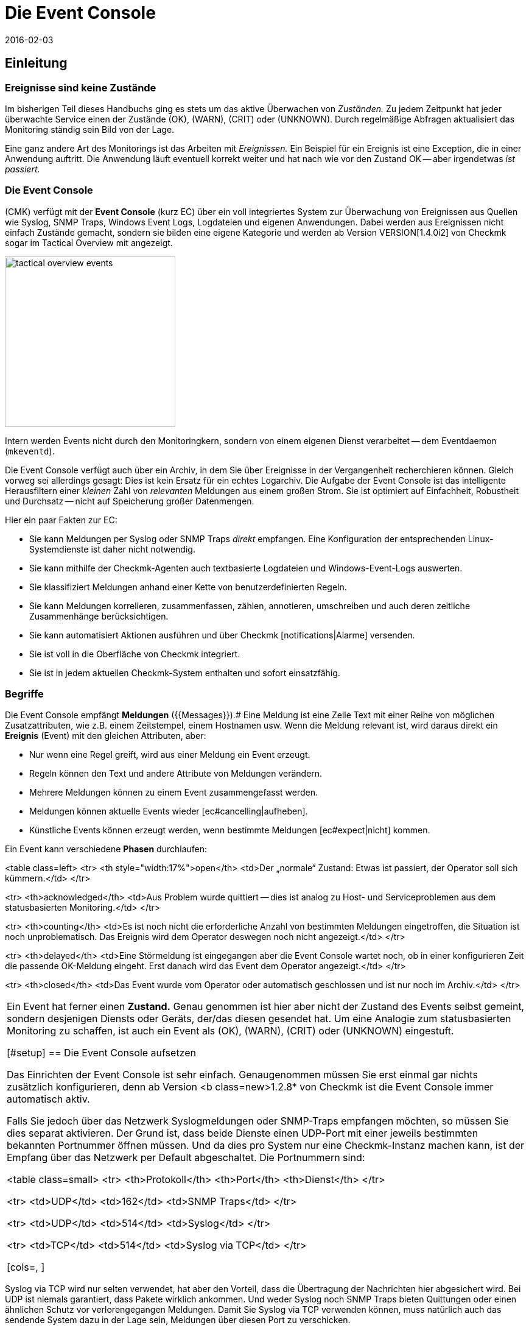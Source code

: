 = Die Event Console
:revdate: 2016-02-03
:title: Logs und SNMP-Traps in Checkmk verarbeiten
:description: Egal, ob Syslog, weitergeleitete Text-Logs oder Traps über SNMP - in diesem Artikel erfahren Sie, wie Sie diese Ereignisse in checkmk verarbeiten können.

== Einleitung

=== Ereignisse sind keine Zustände

Im bisherigen Teil dieses Handbuchs ging es stets um das aktive Überwachen
von _Zuständen._  Zu jedem Zeitpunkt hat jeder überwachte Service
einen der Zustände (OK), (WARN), (CRIT) oder (UNKNOWN). Durch regelmäßige Abfragen
aktualisiert das Monitoring ständig sein Bild von der Lage.

Eine ganz andere Art des Monitorings ist das Arbeiten mit _Ereignissen._
Ein Beispiel für ein Ereignis ist eine Exception, die in einer Anwendung
auftritt. Die Anwendung läuft eventuell korrekt weiter und hat nach wie
vor den Zustand OK -- aber irgendetwas _ist passiert._

=== Die Event Console

(CMK) verfügt mit der *Event Console* (kurz EC) über ein voll
integriertes System zur Überwachung von Ereignissen aus Quellen wie
Syslog, SNMP Traps, Windows Event Logs, Logdateien und eigenen Anwendungen.
Dabei werden aus Ereignissen nicht einfach Zustände gemacht, sondern sie
bilden eine eigene Kategorie und werden ab Version VERSION[1.4.0i2]
von Checkmk sogar im [.guihints]#Tactical Overview# mit angezeigt.

image::bilder/tactical_overview_events.png[align=center,width=280]

Intern werden Events nicht durch den Monitoringkern, sondern von einem eigenen
Dienst verarbeitet -- dem Eventdaemon (`mkeventd`).

Die Event Console verfügt auch über ein Archiv, in dem Sie über Ereignisse
in der Vergangenheit recher&shy;chieren können. Gleich vorweg sei allerdings
gesagt: Dies ist kein Ersatz für ein echtes Logarchiv. Die Aufgabe der
Event Console ist das intelligente Herausfiltern einer _kleinen_ Zahl
von _relevanten_ Meldungen aus einem großen Strom. Sie ist optimiert
auf Einfachheit, Robustheit und Durchsatz -- nicht auf Speicherung großer
Datenmengen.

Hier ein paar Fakten zur EC:

* Sie kann Meldungen per Syslog oder SNMP Traps _direkt_ empfangen. Eine Konfiguration der entsprechenden Linux-Systemdienste ist daher nicht notwendig.
* Sie kann mithilfe der Checkmk-Agenten auch textbasierte Logdateien und Windows-Event-Logs auswerten.
* Sie klassifiziert Meldungen anhand einer Kette von benutzerdefinierten Regeln.
* Sie kann Meldungen korrelieren, zusammenfassen, zählen, annotieren, umschreiben und auch deren zeitliche Zusammenhänge berücksichtigen.
* Sie kann automatisiert Aktionen ausführen und über Checkmk [notifications|Alarme] versenden.
* Sie ist voll in die Oberfläche von Checkmk integriert.
* Sie ist in jedem aktuellen Checkmk-System enthalten und sofort einsatzfähig.


=== Begriffe

Die Event Console empfängt *Meldungen* ({{Messages}}).# Eine Meldung ist
eine Zeile Text mit einer Reihe von möglichen Zusatzattributen, wie z.B. einem
Zeitstempel, einem Hostnamen usw.  Wenn die Meldung relevant ist, wird daraus
direkt ein *Ereignis* [.guihints]#(Event)# mit den gleichen Attributen, aber:

* Nur wenn eine Regel greift, wird aus einer Meldung ein Event erzeugt.
* Regeln können den Text und andere Attribute von Meldungen verändern.
* Mehrere Meldungen können zu einem Event zusammengefasst werden.
* Meldungen können aktuelle Events wieder [ec#cancelling|aufheben].
* Künstliche Events können erzeugt werden, wenn bestimmte Meldungen [ec#expect|nicht] kommen.


Ein Event kann verschiedene *Phasen* durchlaufen:

<table class=left>
<tr>
<th style="width:17%">open</th>
<td>Der „normale“ Zustand: Etwas ist passiert, der Operator soll sich kümmern.</td>
</tr>

<tr>
<th>acknowledged</th>
<td>Aus Problem wurde quittiert -- dies ist analog zu Host- und Serviceproblemen aus
dem statusbasierten Monitoring.</td>
</tr>

<tr>
<th>counting</th>
<td>Es ist noch nicht die erforderliche Anzahl von bestimmten Meldungen eingetroffen,
die Situation ist noch unproblematisch. Das Ereignis wird dem Operator deswegen
noch nicht angezeigt.</td>
</tr>

<tr>
<th>delayed</th>
<td>Eine Störmeldung ist eingegangen aber die Event Console wartet noch, ob in
einer konfigurieren Zeit die passende OK-Meldung eingeht. Erst danach wird das
Event dem Operator angezeigt.</td>
</tr>

<tr>
<th>closed</th>
<td>Das Event wurde vom Operator oder automatisch geschlossen und ist nur noch
im Archiv.</td>
</tr>

[cols=, ]
|===

Ein Event hat ferner einen *Zustand.* Genau genommen ist hier aber
nicht der Zustand des Events selbst gemeint, sondern desjenigen Diensts
oder Geräts, der/das diesen gesendet hat. Um eine Analogie zum statusbasierten
Monitoring zu schaffen, ist auch ein Event als (OK), (WARN), (CRIT) oder
(UNKNOWN) eingestuft.

[#setup]
== Die Event Console aufsetzen

Das Einrichten der Event Console ist sehr einfach. Genaugenommen müssen
Sie erst einmal gar nichts zusätzlich konfigurieren, denn ab Version <b
class=new>1.2.8* von Checkmk ist die Event Console immer automatisch aktiv.

Falls Sie jedoch über das Netzwerk Syslogmeldungen oder SNMP-Traps
empfangen möchten, so müssen Sie dies separat aktivieren. Der Grund ist,
dass beide Dienste einen UDP-Port mit einer jeweils bestimmten bekannten
Portnummer öffnen müssen. Und da dies pro System nur eine Checkmk-Instanz
machen kann, ist der Empfang über das Netzwerk per Default abgeschaltet.
Die Portnummern sind:

<table class=small>
<tr>
<th>Protokoll</th>
<th>Port</th>
<th>Dienst</th>
</tr>

<tr>
<td>UDP</td>
<td>162</td>
<td>SNMP Traps</td>
</tr>

<tr>
<td>UDP</td>
<td>514</td>
<td>Syslog</td>
</tr>

<tr>
<td>TCP</td>
<td>514</td>
<td>Syslog via TCP</td>
</tr>

[cols=, ]
|===

Syslog via TCP wird nur selten verwendet, hat aber den Vorteil, dass die
Übertragung der Nachrichten hier abgesichert wird. Bei UDP ist niemals
garantiert, dass Pakete wirklich ankommen. Und weder Syslog noch SNMP Traps
bieten Quittungen oder einen ähnlichen Schutz vor verlorengegangen Meldungen.
Damit Sie Syslog via TCP verwenden können, muss natürlich auch das sendende
System dazu in der Lage sein, Meldungen über diesen Port zu verschicken.

In der Checkmk-Appliance können Sie den Empfang von Syslog/SNMP-Traps in
der Instanzkonfiguration einschalten. Ansonsten verwenden Sie einfach `omd
config`. Sie finden die benötigte Einstellung unter [.guihints]#Addons}}:# 

image::bilder/ec_omd_config.png[align=center,width=300]

Beim `omd start` sehen Sie, welche externen Schnittstellen Ihre EC
offen hat:

[source,bash]
----
OMD[mysite]:~$ omd start
Starting mkeventd (builtin: <b class=hilite>syslog-udp,snmptrap*)...OK
Starting Livestatus Proxy-Daemon...OK
Starting mknotifyd...OK
Starting rrdcached...OK
Starting cmc...OK
Starting dedicated Apache for site stable...OK
Initializing Crontab...OK
----


== Erste Schritte mit der Event Console

[#rules]
=== Regeln, Regeln, Regeln

Eingangs wurde erwähnt, dass die EC dazu dient, _relevante_ Meldungen
herauszufischen und zu alarmieren. Nun ist es leider so, dass die meisten
Meldungen -- egal ob aus Textdateien, dem Windows Event Log oder dem
Syslog -- ziemlich unwichtig sind. Und da hilft es auch nichts, wenn Meldungen
seitens des Verursachers bereits voreingestuft sind.

Zum Beispiel gibt es in Syslog und im Windows Eventlog eine Klassifizierung der
Meldungen in etwas Ähnliches wie OK, WARN und CRIT. Aber was jetzt WARN und
CRIT ist, hat dabei der jeweilige Programmierer subjektiv festgelegt. Und es
ist noch nicht einmal gesagt, dass die Anwendung, welche die Meldung produziert
hat, auf diesem Rechner überhaupt wichtig ist.  Kurzum: Sie kommen nicht
drumherum, selbst zu konfigurieren, welche Meldungen für Sie nach einem
Problem aussehen und welche einfach verworfen werden können.

Wie überall in Checkmk erfolgt auch hier die Konfiguration über
_Regeln,_ welche bei jeder eingehenden Meldung von der EC nach dem
„first match“-Prinzip abgearbeitet werden. Die erste Regel, die auf eine
eingehende Meldung greift, entscheidet also über deren Schicksal. Greift
keine Regel, so wird die Meldung einfach lautlos verworfen.

Da man bei der EC mit der Zeit unter Umständen sehr viele Regeln aufbaut,
sind die Regeln hier in _Paketen_ organisiert. Die Abarbeitung geschieht
Paket für Paket und innerhalb eines Pakets von oben nach unten. Damit ist
auch die Reihenfolge der Pakete wichtig.

=== Anlegen einer einfachen Regel

Die Konfiguration der EC finden Sie wenig überraschend im WATO-Modul
ICON[icon_mkeventd.png] [.guihints]#Event Console}}.# Dieses ist ab Werk leer -- es
befinden sich dort also keine Regeln. Eingehende Meldungen werden demnach,
wie bereits erwähnt, verworfen und auch nicht geloggt. Das Modul präsentiert
sich so:

image::bilder/ec_wato_module.jpg[]

Legen Sie nun mit ICON[button_new_rule_pack.png] als Erstes ein neues Regelpaket an:

image::bilder/ec_new_rule_pack.png[]

Wie immer gilt die ID als interne Referenz und kann später nicht mehr geändert
werden. Nach dem Speichern finden Sie einen ersten Eintrag in der Liste Ihrer
Regelpakete:

image::bilder/ec_rule_pack_list.png[]

Dort können Sie jetzt mit ICON[button_mkeventd_rules.png] in das noch leere
Paket wechseln und mit ICON[button_new_rule.png] eine neue Regel anlegen.
Füllen Sie hier lediglich den ersten Kasten mit der Überschrift
[.guihints]#Rule Properties}}:# 

image::bilder/ec_first_rule.jpg[]

Einzig notwendig sind eine eindeutige [.guihints]#Rule-ID# und eine Beschreibung. Diese
ID werden Sie später auch in Logdateien finden, und sie wird bei den
erzeugten Events mit gespeichert. Es ist also nützlich, die IDs systematisch
zu vergeben.  Alle weiteren Kästen sind optional. Das gilt insbesondere
für die Bedingungen.

*Wichtig:* Die neue Regel ist erst einmal nur zum Testen und greift vorerst auf
_jedes_ Ereignis. Daher ist es auch wichtig, dass Sie diese später
wieder entfernen oder zumindest deaktivieren! Andernfalls wird ihre Event
Console mit jeder nur erdenklichen unnützen Meldung geflutet und so ziemlich
nutzlos werden.


==== Aktivieren der Änderungen

Wie immer in Checkmk, müssen Sie Änderungen erst aktivieren, damit diese
wirksam werden. Das ist nicht von Nachteil: Denn so können Sie bei
Änderungen, die mehrere zusammengehörige Regeln betreffen, genau festlegen,
wann diese „live“ gehen sollen. Und Sie können mit dem Regelsimulator
zuvor testen, ob alles passt.

Da die Events allerdings nicht vom Monitoringkern, sondern von einem eigenen
Prozess (`mkeventd`) bearbeitet werden, hat die EC ein eigenes
„Activate Changes“ welches, Sie direkt in ihrem WATO-Modul finden:

image::bilder/ec_activate_changes.jpg[]

Drücken Sie hier den Knopf ICON[button_reload_config.png], um die Änderung
zu aktivieren. Die Event Console ist so konstruiert, dass diese Aktion absolut
_unterbrechungsfrei_ abläuft. Der Empfang von eingehenden Meldungen wird
zu jeder Zeit sichergestellt, so dass durch den Prozess keine Meldungen verlorengehen können.

Das Aktivieren von Änderungen in der EC ist nur Administratoren
erlaubt. Gesteuert wird das über die [wato_user#roles|Berechtigung]
[.guihints]#Activate changes for event console}}.# 

Ab Version VERSION[1.4.0] ist das Aktivieren der Änderungen für
die Event Console mit den anderen Änderungen in WATO zusammengefasst und
erfolgt nicht mehr separat.

==== Ausprobieren der neuen Regel

Für das Testen könnten Sie jetzt natürlich Meldungen per Syslog oder SNMP
senden. Das sollten Sie später auch tun.  Für einen ersten Test ist aber
der in der EC eingebaute [.guihints]#Event Simulator# praktischer:

image::bilder/ec_simulator.png[]

Hier haben Sie zwei Möglichkeiten: [.guihints]#Try out# berechnet anhand der
simulierten Meldung, welche der Regeln matchen würden. Befinden Sie sich
in der obersten Ebene des WATO-Moduls der EC, so werden die Regelpakete
markiert. Befinden Sie sich innerhalb eines Regelpakets, so werden die
einzelnen Regeln markiert. Jedes Paket bzw. jede Regel wird mit einem der
folgenden drei Symbole gekennzeichnet:

[cols=, ]
|===


<td width="5%">ICON[icon_rulematch.png]
|Diese Regel ist die erste, die auf die Meldung greift und legt folglich dessen
Schicksal fest.


<td width="5%">ICON[icon_rulepmatch.png]
|Diese Regel würde zwar greifen, aber die Meldung wurde schon von einer
früheren Regel bearbeitet.


<td width="5%">ICON[icon_rulenmatch.png]
|Diese Regel greift nicht. Sehr praktisch: Wenn Sie mit der Maus über die
graue Kugel fahren, bekommen Sie eine Erklärung, aus welchem Grund die Regel
nicht greift.

|===

Ein Klick auf [.guihints]#Generate event# macht fast das Gleiche wie [.guihints]#Try out}},# nur wird
jetzt die Meldung *tatsächlich erzeugt.* Eventuell definierte [ec#actions|Aktionen]
werden tatsächlich ausgeführt. Und das Event taucht dann auch in den offenen
Events im Monitoring auf. Den Quelltext der erzeugten Meldung sehen Sie in
der Bestätigung:

image::bilder/ec_event_generated.png[]

Das so erzeugte Event taucht in der Status-GUI in der Ansicht [.guihints]#Event Console => Events}}# 
auf:

image::bilder/ec_one_open_event.png[]

==== Meldungen testweise von Hand erzeugen

Für einen ersten echten Test über das Netzwerk können Sie sehr einfach von einem
anderen Linux-Rechner aus per Hand eine Syslogmeldung versenden. Da das Protokoll
so einfach ist, brauchen Sie dafür nicht einmal ein spezielles Programm, sondern
können die Daten einfach per `netcat` oder `nc` via UDP versenden.
Der Inhalt des UDP-Pakets besteht aus einer Zeile Text. Wenn diese einem
bestimmten Aufbau entspricht, werden die Bestandteile von der Event Console
sauber zerlegt:

[source,bash]
----
UP:echo '<78>Dec 18 10:40:00 myserver123 MyApplication: It happened again.' | nc -w 0 -u 10.1.1.94 514
----

Sie können aber auch einfach _irgendetwas_ senden. Die EC wird das dann trotzdem
annehmen und einfach als Meldungstext auswerten. Zusatzinformation wie z.B. die Anwendung,
die Priorität etc. fehlen dann natürlich. Als Status wird zur Sicherheit (CRIT)
angenommen:

[source,bash]
----
UP:echo 'This is no syslog message' | nc -w 0 -u 10.1.1.94 514
----

Innerhalb der Checkmk-Instanz, auf der die EC läuft, gibt es eine _named Pipe_,
in die Sie Textmeldungen lokal per `echo` schreiben können. Dies ist eine
sehr einfache Methode, um eine lokale Anwendung anzubinden und ebenfalls eine Möglichkeit,
das Verarbeiten von Meldungen zu testen:

[source,bash]
----
OMD[mysite]:~$ echo 'Local application says hello' > tmp/run/mkeventd/events
----

Auch hier ist es übrigens möglich, im Syslogformat zu senden, damit alle Felder des Events
sauber befüllt werden.

[#globalsettings]
=== Einstellungen der Event Console

Die Event Console hat ihre eigenen globalen Einstellungen, welche Sie
nicht bei denen der anderen Module finden, sondern über den Knopf
ICON[context_button_settings.png] in der Hauptebene des EC-Moduls:

image::bilder/ec_settings.png[align=center,width=500]

Die Bedeutung der einzelnen Einstellungen erfahren Sie wie immer aus der
ICON[icon_help.png] Onlinehilfe und an den jeweils passenden Stellen in
diesem Artikel.

Der Zugriff auf die Einstellungen ist über die Berechtigung
[.guihints]#Configuration of Event Console# geschützt, welche per
Default nur in der Rolle `admin` enthalten ist.


[#permissions]
=== Berechtigungen

Auch bei den [wato_user#roles|Rollen und Rechten] hat die Event Console einen
eigenen Abschnitt. Auf einige der Berech&shy;tigungen werden wir an passenden Stellen
im Artikel näher eingehen.

image::bilder/ec_permissions.png[align=center,width=500]

[#operating]
== Die Event Console im Operating

=== Event-Ansichten

Von der Event Console erzeugte Events werden analog zu Hosts und Services in
der Statusoberfläche angezeigt. Der Einstieg dazu ist die Ansicht [.guihints]#Event Console => Events}}.# 
Diese Ansicht können Sie genauso anpassen wie alle anderen. Sie können die angezeigten
Events filtern, Kommandos ausführen usw. Wenn Sie neue Events-Ansichten erstellen,
stehen Ihnen Events sowie [ec#archive|Event-Historie] als Datenquellen zur Verfügung.
Einzelheiten erfahren Sie im Artikel über die [views|Ansichten]:

image::bilder/ec_open_events.jpg[]

Ein Klick auf die ID des Events (hier z.B. `27`) bringt Sie zu dessen
Details:

image::bilder/ec_event_details.jpg[]

Wie Sie sehen können, hat ein Event eine ganze Menge von Datenfeldern,
deren Bedeutung wir in diesem Artikel nach und nach erklären werden. Die wichtigsten
Felder sollten trotzdem kurz erwähnt werden:

[cols=25, options="header"]
|===

|Feld
|Bedeutung


|{{State (severity of event)}}
|Wie in der Einleitung erwähnt. wird jeder Event als (OK), (WARN), (CRIT) oder (UNKNOWN)
eingestuft. Events vom Status (OK) sind eher ungewöhnlich. Denn die EC ist gerade dafür gedacht,
nur die _Probleme_ herauszufiltern. Es gibt aber Situationen, in denen ein (OK)-Event
durchaus Sinn machen kann.


|{{Text/Message of the event}}
|Der eigentliche Inhalt des Events: Eine Textmeldung.


|{{Hostname}}
|Der Name des Hosts, der die Meldung gesendet hat. Dieser muss nicht unbedingt
ein mit (CMK) aktiver überwachter Host sein. Falls ein Host dieses Namens
jedoch im Monitoring existiert, stellt die EC automatisch eine Verknüpfung her.
In diesem Fall sind dann auch die Felder {{Host alias}}, {{Host contacts}} und
{{Host icons}} gefüllt und der Host erscheint in der gleichen Schreibweise wie
im aktiven Monitoring.


|{{Rule-ID}}
|Die ID der Regel, welche diesen Event erzeugt hat. Ein Klick auf diese
ID bringt Sie direkt zu den Details der Regel. Übrigens bleibt die ID auch
dann erhalten, wenn die Regel inzwischen nicht mehr existiert.

|===

Wie eingangs erwähnt, werden Events ab Version VERSION[1.4.0i2] von
(CMK) direkt in der [.guihints]#Tactical Overview# angezeigt:

image::bilder/tactical_overview_events.png[align=center,width=280]

Dabei sehen Sie drei Zahlen:

* [.guihints]#Events# -- alle offenen und quittierten Events (entspricht der Ansicht [.guihints]#Event Console => Events}})# 
* [.guihints]#Problems# -- davon nur diejenigen mit dem Zustand (WARN) / (CRIT) / (UNKNOWN)
* [.guihints]#Unhandled# -- davon wiederum nur die noch nicht quittierten (dazu gleich mehr)


[#commands]
=== Kommandos und Workflow von Events

Analog zu den Hosts und Services wird auch für Events ein einfacher Workflow
abgebildet.  Wie gewohnt geschieht das über [commands|Kommandos],
welche Sie mit dem kleinen ICON[commands.png] Hammerknopf erreichen. Auch
hier können Sie mittels der ICON[checkboxes.png] Checkboxen ein Kommando auf vielen
Events gleichzeitig ausführen.  Als Besonderheit gibt es das häufig
gebrauchte _Archivieren_ eines einzelnen Events direkt über das Symbol
ICON[button_delete.png].

Für jedes der Kommandos gibt es eine [wato_user#roles|Berechtigung] im
Abschnitt [.guihints]#Event Console}},# über die Sie steuern können, welcher Rolle
das Kommando erlaubt ist. Per Default sind alle Kommandos für Mitglieder
der Rollen `admin` und `user` freigeschaltet.

image::bilder/ec_commands.png[]

Folgende Kommandos stehen zur Verfügung:

==== Update & Acknowledge

Mit dem Knopf [.guihints]#Update# können Sie in einem einzigen Arbeitsschritt einen Kommentar
an das Event hängen, eine Kontaktperson eintragen und das Event quittieren.
Das Feld [.guihints]#Change contact# ist bewusst Freitext. Hier können Sie auch Dinge
wie Telefonnummern eintragen. Das Feld hat insbesondere keinen Einfluss auf
die Sichtbarkeit des Events in der GUI. Es ist ein reines Kommentarfeld.

Die Checkbox [.guihints]#Set event to acknowledged# führt dazu, dass das Event
von der Phase [.guihints]#open# übergeht nach [.guihints]#acknowledged# und fortan als
[.guihints]#handled# gilt. Dies ist analog zu dem [basics_ackn|Quittieren] von Host-
und Serviceproblemen.

Ein späteres erneutes Aufrufen des Kommando mit nicht gesetzter Checkbox
_entfernt_ die Quittierung wieder.

==== Zustand ändern

Der Knopf [.guihints]#Change state# erlaubt das manuelle Umklassifizieren des Events --
z.b. von (CRIT) auf (WARN).

==== Aktionen ausführen

Bei den [.guihints]#Custom Actions# können Sie auf Events frei definierbare [ec#actions|Aktionen] 
ausführen lassen. Zunächst ist nur die Aktion [.guihints]#Send monitoring notification}}# 
verfügbar. Diese sendet einen Checkmk-Alarm, der genauso behandelt wird wie ein
Alarm von einem aktiv überwachten Service. Dieser durchläuft die [notifications|Alarmierungsregeln]
und führt dann entsprechend zu Emails, SMS oder was auch immer Sie konfiguriert haben.
Einzelheiten zur Alarmierung durch die EC erfahren Sie [ec#notifications|weiter unten].

==== Archivieren ist fast wie Löschen

Der Knopf [.guihints]#Archive event# löscht den Event endgültig aus den offenen Events. Da
alle Aktionen auf Events -- inklusive dieses Löschvorgangs -- auch im [ec#archive|Archiv]
aufgezeichnet werden, können Sie später immer noch auf alle Informationen des
Events zugreifen. Deswegen sprechen wir nicht von Löschen, sondern von Archivieren.

Das Archivieren von einzelnen Events erreichen Sie auch aus der Eventliste bequem
über das Symbol ICON[button_delete.png].


[#visibility]
=== Sichtbarkeit von Events

==== Problematik der Sichtbarkeit

Für die Sichtbarkeit von Hosts und Services in der Status-GUI für normale
Benutzer werden von Checkmk [wato_user#contact_groups|Kontaktgruppen]
verwendet. Diese werden per WATO, Regel oder Ordnerkonfiguration den
Hosts und Service zugeordnet.

Nun ist es aber bei der Event Console so, dass so eine Zuordnung von Events
zu Kontaktgruppen erst einmal nicht existiert. Denn im Vorhinein ist gar nicht
bekannt, welche Meldungen überhaupt empfangen werden können. Nicht einmal die
Liste der Hosts ist bekannt, denn die Sockets für Syslog und SNMP sind ja
von überall aus erreichbar. Deswegen gibt es bei der Sichtbarkeit in der
Event Console ein paar Besonderheiten:


==== Erst einmal dürfen alle alles sehen

Zunächst einmal gibt es bei der Konfiguration der
[wato_user#roles|Benutzerrollen] die Berechtigung
[.guihints]#Event Console => Seeall events}}.# Diese ist per Default an, so dass *auch normale Benutzer alle
Events sehen dürfen!* Dies ist bewusst so eingestellt, damit nicht aufgrund
fehlerhafter Konfiguration wichtige Fehlermeldungen unter den Tisch fallen.
Der erste Schritt zu einer genaueren Steuerung der Sichtbarkeit ist also das Entfernen dieser
Berechtigung aus der Rolle `user`.

[#hostmatching]
==== Zuordnung zu Hosts

Damit die Sichtbarkeit von Events möglichst konsistent mit dem übrigen
Monitoring ist, versucht die Event Console so gut wie möglich die Hosts,
von denen sie Events empfängt, Ihren per WATO konfigurierten Hosts
zuzuordnen. Was einfach klingt ist trickreich im Detail. Denn teils fehlt
im Event eine Angabe zum Hostnamen und nur die IP-Adresse ist bekannt.
In anderen Fällen hat der Hostname eine andere Schreibweise als in WATO.

Die Zuordnung erfolgt konkret wie folgt:

* Ist im Event kein Hostname bekannt, so wird anstelle dessen seine IP-Adresse als Hostname verwendet.
* Der Event-Hostname wird dann _ohne Berücksichtigung von Groß-/Kleinschreibung_ mit allen Hostnamen, Hostaliassen und IP-Adressen der Hosts aus dem Monitoring verglichen.
* Wird so ein Host gefunden, werden dessen Kontaktgruppen für den Event übernommen, und darüber wird dann die Sichtbarkeit gesteuert.
* Wird der Host jedoch *nicht* gefunden, so werden die Kontaktgruppen -- falls [ec#contactgroups|dort konfiguriert] -- aus der Regel übernommen, welche den Event erzeugt hat.
* Sind auch dort keine Gruppen hinterlegt, so darf der Benutzer den Event nur dann sehen, wenn er die Berechtigung [.guihints]#Event Console => Seeevents not related to a known host# hat.

Sie können die Zuordnung an einer Stelle beeinflussen: Falls nämlich in der
Regel Kontaktgruppen definiert sind *und* der Host zugeordnet werden
konnte, hat normalerweise die Zuordnung Vorrang.

In Version VERSION[1.2.8] können Sie dies mit der Einstellung
[.guihints]#Global settings => Userinterface => Precedenceof contact groups of events}}# 
umstellen:

image::bilder/ec_contact_group_precedence.png[align=center,width=500]

Ab Version VERSION[1.4.0i2] tritt an die Stelle der globalen
Option eine Einstellung direkt in der Regel. Das ermöglicht eine
Konfiguration, die von Fall zu Fall unterschiedlich ist:

image::bilder/ec_outcome_contact_groups.jpg[]


=== Fehlersuche

==== Welche Regel greift wie oft?

Sowohl bei den Regelpaketen &nbsp;&#8230;

image::bilder/ec_pack_hits.png[]

&#8230;&nbsp; als auch bei den einzelnen Regeln &nbsp;&#8230;

image::bilder/ec_rule_hits.png[]

... finden Sie in der Spalte [.guihints]#Hits# die Angabe, wie oft das Paket bzw. die Regel
schon auf eine Meldung gepasst hat. Dies hilft Ihnen zum einen dabei, unwirksame Regeln
zu eliminieren oder zu reparieren. Aber auch bei Regeln, die sehr oft matchen, kann dies
interessant sein. Für die optimale Performance der EC sollten diese möglichst am Anfang
der Regelkette stehen. So können Sie die Anzahl von Regeln, die die EC bei jeder
Meldung ausprobieren muss, reduzieren.

Die Zählerstände können Sie jederzeit mit dem Knopf ICON[context_button_reset_counters.png]
zurücksetzen.

==== Regelauswertung debuggen

Im vorherigen Kapitel haben Sie schon gesehen, wie Sie mit dem Simulator die Auswertungen
Ihrer Regeln prüfen können. Ähnliche Informationen bekommen Sie zur Laufzeit für _alle_
Meldungen, wenn Sie in den [ec#globalsettings|Einstellungen der EC] den Wert
von [.guihints]#Debug rule execution# auf [.guihints]#on# umstellen.

Die Logdatei der Event Console finden Sie unter `var/log/mkeventd.log`.
Für jede Regel, die geprüft wird, aber nicht greift, erfahren Sie den
genauen Grund:

.var/log/mkeventd.log

----[1481020022.001612] Processing message from ('10.40.21.11', 57123): '<22>Dec  6 11:27:02 myserver123 exim[1468]: Delivery complete, 4 message(s) remain.'
[1481020022.001664] Parsed message:
 application:    exim
 facility:       2
 host:           myserver123
 ipaddress:      10.40.21.11
 pid:            1468
 priority:       6
 text:           Delivery complete, 4 message(s) remain.
 time:           1481020022.0
[1481020022.001679] Trying rule test/myrule01...
[1481020022.001688]   Text:   Delivery complete, 4 message(s) remain.
[1481020022.001698]   Syslog: 2.6
[1481020022.001705]   Host:   myserver123
[1481020022.001725]   <b class=hilite>did not match because of wrong application 'exim' (need 'security')*
[1481020022.001733] Trying rule test/myrule02n...
[1481020022.001739]   Text:   Delivery complete, 4 message(s) remain.
[1481020022.001746]   Syslog: 2.6
[1481020022.001751]   Host:   myserver123
[1481020022.001764]   <b class=hilite>did not match because of wrong text*
----

Es versteht sich wohl von selbst, dass Sie dieses intensive Logging nur bei Bedarf
und mit Bedacht verwenden sollten. Bei einer nur etwas komplexeren Umgebungen
werden _Unmengen_ von Daten erzeugt!

[#rules]
== Die ganze Mächtigkeit der Regeln

=== Die Bedingung

Der wichtigste Teil einer EC-Regel ist natürlich die _Bedingung_
[.guihints]#(Matching criteria)}}.# Nur wenn eine Meldung alle in der Regel
hinterlegten Bedingungen erfüllt, werden die in der Regel definierten
Aktionen ausgeführt und die Auswertung der Meldung damit abgeschlossen.

image::bilder/ec_matching_criteria.png[]

==== Allgemeines zu Textvergleichen

Bei allen Bedingungen, die Textfelder betreffen, wird der Vergleichstext
grundsätzlich als [regexes|regulärer Ausdruck] behandelt. Der Vergleich
findet hier immer _ohne Unterscheidung von Groß-/Kleinschreibung_
statt. Letzteres ist in der Tat eine Ausnahme von dem, was sonst in Checkmk
üblich ist. Es macht aber das Formulieren der Regeln robuster. Auch sind
gerade Hostnamen in Events nicht unbedingt konsistent in ihrer Schreibweise,
falls diese nicht zentral, sondern auf jedem Host selbst konfiguriert werden.
Daher ist diese Ausnahme hier sehr sinnvoll.

Ferner gilt immer ein _Infixmatch_ -- also eine Überprüfung auf ein
_Enthaltensein_ des Suchtextes. Ein `.*` am Anfang oder am Ende
des Suchtexts können Sie sich also sparen.

Davon gibt es allerdings eine *Ausnahme:*
Wird beim Match auf den Hostnamen *kein regulärer Ausdruck* verwendet, sondern ein
*fester Hostname,* so wird dieser auf *exaktes* Übereinstimmen geprüft und
*nicht* auf ein Enthaltensein. Achtung: Sobald der Suchtext einen Punkt enthält,
wird dieser als regulärer Ausdruck gewertet und es gilt Infixsuche. `myhost.de`
matcht dann auch z.B. auf `notmyhostide`!

[#matchgroups]
==== Matchgruppen

Sehr wichtig und nützlich ist hier das Konzept
[regexes#matchgroups|Matchgruppen] beim Feld {{Text to match}}. Damit sind
die Textabschnitte gemeint, die beim Matchen mit geklammerten Ausdrücken
im regulären Ausdruck übereinstimmen.

Nehmen Sie an, Sie möchten folgende Art von Meldung in der Logdatei einer
Datenbank überwachen:

.

----Database instance WP41 has failed
----

Das `WP41` ist dabei natürlich variabel und Sie möchten sicher nicht
für jede unterschiedliche Instanz ein eigene Regel formulieren. Daher verwenden
Sie im regulären Ausdruck `.*`, was für eine beliebige Zeichenfolge steht:

`Database instance .* has failed`

Wenn Sie jetzt den variablen Teil in runde Klammern setzen, wird sich die Event
Console den tatsächlichen Wert beim Matchen für weitere Aktionen *merken:*

`Database instance *(.*)* has failed`

Nach einem erfolgreichen Match der Regel ist jetzt die erste Matchgruppe
auf den Wert `WP41` gesetzt (oder welche Instanz auch immer den
Fehler produziert hat).

Diese Matchgruppen können Sie im Regelsimulator sehen, wenn Sie mit
der Maus über die grüne Kugel fahren:

image::bilder/ec_match_groups_1.png[]

Auch in den Details des erzeugten Events können Sie die Gruppen sehen:

image::bilder/ec_match_groups_2.png[]

Die Matchgruppen finden unter anderem Anwendung bei:

* Umschreiben von Events ([ec#rewriting|Rewriting])
* Automatisches Aufheben von Events ([ec#cancelling|Cancelling])
* Zählen von Meldungen ([ec#counting|Counting])

Hier noch ein Tipp: Es gibt Situationen, in denen Sie im regulären Ausdruck
etwas gruppieren müssen, aber *keine* Matchgruppe erzeugen möchten.
Dies können Sie durch ein `?:` direkt nach der öffnenden Klammer
erreichen. Beispiel: Der Ausdruck `one (.*) two (?:.*) three` erzeugt
bei einem Match auf `one 123 two 456 three` nur die eine Matchgruppe
`123`.

==== IP-Adresse

Hier können Sie auf die IPv4-Adresse des Senders der Meldung matchen.
Geben Sie entweder eine exakte Adresse an oder ein Netzwerk in der
Notation X.X.X.X/Y, also z.B. `192.168.8.0/24`, um alle Adressen
im Netzwerk `192.168.8.`X zu matchen.

Bitte beachten Sie, dass der Match auf die IP-Adresse nur dann funktioniert,
wenn die überwachten Systeme direkt an die Event Console senden. Ist noch
ein anderer Syslogserver dazwischen geschaltet, der die Meldungen weiterleitet,
wird stattdessen dessen Adresse als Absender in der Meldung erscheinen.


[#syslogfacility]
==== Syslog-Priorität und -Facility

Diese beiden Felder sind ursprünglich von Syslog definierte, standardisierte
Informationen. Intern wird dabei ein 8-Bit-Feld in 5 Bits für die Facility
(ergibt 32 Möglichkeiten) und 3 Bits für die Priority (8 Möglichkeiten)
aufgeteilt.

Die 32 vordefinierten Facilities waren mal für so etwas wie
eine Anwendung gedacht. Nur ist die Auswahl damals nicht sehr zukunftsweisend
gemacht worden. Eine der Facilities ist z.B. `uucp` -- ein Protokoll
das schon in den 90er Jahren des vergangenen Jahrtausends kaum noch
verwendet wurde.

Fakt ist aber, dass jede Meldung, die per Syslog kommt, eine der Facilities
trägt. Teilweise können Sie diese beim Senden auch frei vergeben, um
später darauf gezielt zu filtern. Das ist durchaus nützlich.

Die Verwendung von Facility und Priority hat auch einen Performanceaspekt.
Wenn Sie eine Regel definieren, die sowieso nur auf Meldungen greift, die
alle die gleiche Facility oder Priorität haben, sollten Sie diese zusätzlich
in den Filtern der Regel setzen. Die Event Console kann diese Regeln dann
sehr effizient sofort umgehen, wenn eine Meldung mit abweichenden Werten
eingeht. Je mehr Regeln diese Filter gesetzt haben, desto weniger
Regelvergleiche werden benötigt.

==== Invertieren des Matches

Die Checkbox [.guihints]#Negate match: Execute this rule if the upper conditions are not fulfilled.}}# 
führt dazu, dass die Regel genau dann greift, wenn die Bedingungen _nicht_ alle
erfüllt sind. Dies ist eigentlich nur nützlich im Zusammenhang mit zwei Regelarten:

* [.guihints]#Do not perform any action, drop this message, stop processing}}# 
* [.guihints]#Skip this rule pack, continue rule execution with next pack}}# 

Zu den Regelpaketen erfahren Sie [ec#rulepacks|weiter unten] mehr.


[#outcome]
=== Auswirkung der Regel

==== Regeltyp: Abbrechen oder Event erzeugen

Wenn eine Regel matcht, legt sie fest, was mit der Meldung geschehen
soll. Das geschieht im Kasten [.guihints]#Outcome & Action}}:# 

image::bilder/ec_outcome.png[]

Mit dem [.guihints]#Rule type# kann die Auswertung an der Stelle ganz oder für das
aktuelle Regelpaket abgebrochen werden. Gerade die erste Möglichkeit sollten
Sie nutzen, um den größten Teil des nutzlosen „Rauschens“ durch ein
paar gezielte Regeln ganz am Anfang loszuwerden. Nur bei den „normalen“
Regeln werden die anderen Optionen in diesem Kasten überhaupt ausgewertet.

==== Festlegen des Status

Mit [.guihints]#State# legt die Regel den Monitoringstatus des Events fest. In der
Regel wird diese (WARN) oder (CRIT) sein. Regeln, die (OK)-Events erzeugen,
können in Ausnahmen interessant sein, um bestimmte Ereignisse rein informativ
darzustellen. Hier ist dann eine Kombination mit einem automatischen
[ec#expire|Herausaltern] dieser Events interessant.

Neben dem Festlegen eines expliziten Status gibt es noch zwei dynamischere Möglichkeiten.
Die Einstellung [.guihints]#(set by syslog)# übernimmt die Einstufung anhand der Syslog-Priorität.
Dies funktioniert allerdings nur, wenn die Meldung bereits vom Absender nutzbar klassifiziert wurde.
Meldungen, die direkt per Syslog empfangen wurden, enthalten eine von acht per RFC
festgelegten Prioritäten, die wie folgt abgebildet werden:

[cols=, options="header"]
|===


|Priorität
|ID
|Zustand
|Definition laut Syslog


|`emerg`
|`0`
|(CRIT)
|Das System ist unbrauchbar


|`alert`
|`1`
|(CRIT)
|Sofortige Aktion erforderlich


|`crit`
|`2`
|(CRIT)
|Kritischer Zustand


|`err`
|`3`
|(CRIT)
|Fehler


|`warning`
|`4`
|(WARN)
|Warnung


|`notice`
|`5`
|(OK)
|Normal, aber signifikante Information


|`info`
|`6`
|(OK)
|Reine Information


|`debug`
|`7`
|(OK)
|Debugmeldung

|===

Neben Syslog-Meldungen bieten auch Meldungen aus dem Windows Eventlog und Meldungen
aus Textdateien, die bereits mit dem Checkmk-Logwatch-Plugin auf dem Zielsystem
klassifiziert wurden, vorbereitete Zustände. Bei SNMP-Traps gibt es diese leider
nicht.

Eine ganze andere Methode ist, die Einstufung der Meldung anhand des
Texts selbst zu machen. Dies geht mit der Einstellung [.guihints]#(set by message text)}}:# 

image::bilder/ec_state_by_text.png[]

Der Match auf die hier konfigurierten Texte geschieht erst, nachdem auf [.guihints]#Text to match}}# 
und auf die anderen Regelbedingungen geprüft wurde. Diese müssen Sie also hier
nicht wiederholen.

Falls keines der konfigurierten Patterns gefunden wird, nimmt das Event den Zustand
(UNKNOWN) an.

==== Servicelevel

Hinter dem Servicelevel steckt die Idee, dass jeder Host und jeder Service im
Unternehmen eine bestimmte Wichtigkeit hat. Damit kann eine konkrete
Servicevereinbarung verbunden sein. In Checkmk können Sie per [wato_rules|Regeln]
Ihren Hosts und Services solche Level zuordnen und dann z.B. die Alarmierung oder
selbstdefinierte Dashboards davon abhängig machen.

Da Events erst einmal nicht unbedingt mit Hosts oder Services korrelieren, erlaubt
die Event Console, dass Sie einem Event per Regel ebenfalls einen Servicelevel
zuordnen. Sie können die Eventansichten dann später nach diesem Level filtern.

Ab Werk definiert Checkmk die vier Level 0 (kein Level), 10 (Silber), 20 (Gold)
und 30 (Platin). Diese Auswahl können Sie in den [.guihints]#Global settings => Notifcations => Servicelevels}}# 
beliebig anpassen. Entscheidend sind hierbei die Zahlen der Levels, dann nach diesen
werden sie sortiert und auch nach der Wichtigkeit verglichen.

[#contactgroups]
==== Kontaktgruppen

Die Kontaktgruppen werden für die [ec#visibility|Sichtbarkeit] ab Version
VERSION[1.4.0] auch bei der
[ec#notifications|Alarmierung] von Events verwendet. Sie können hier per
Regel Events explizit Kontaktgruppen zuordnen. Einzelheiten
erfahren Sie im [ec#visibility|Abschnitt über das Operating].


==== Aktionen

Aktionen sind den [alert_handlers|Alerthandlern] für Hosts und Services sehr ähnlich.
Hier können Sie beim Öffnen eines Events ein selbst definiertes Skript ausführen lassen.
Alle Einzelheiten zu den Aktionen erfahren Sie weiter unten in einem eigenen
[ec#actions|Abschnitt].


==== Automatisches Löschen

Das automatische Löschen (= Archivieren), welches Sie mit [.guihints]#Delete event immediately after the actions}}# 
einstellen können, sorgt letztlich dafür, dass ein Event im Operating überhaupt nicht
sichtbar wird. Das ist dann sinnvoll, wenn Sie lediglich automatisch Aktionen
auslösen oder nur bestimmte Events archivieren möchten,
damit Sie später danach recherchieren können.


[#rewriting]
=== Automatisches Umschreiben von Texten (Rewriting)

Mit dem [.guihints]#Rewriting# kann eine EC-Regel Textfelder in der Meldung automatisch
umschreiben und Anmerkungen anfügen. Dies wird in einem eigenen Kasten konfiguriert:

image::bilder/ec_rewriting.png[]

Beim Umschreiben sind die oben beschriebenen [ec#matchgroups|Matchgruppen] besonders
wichtig. Denn Sie erlauben es, Teile der Originalmeldung gezielt in den neuen
Text einzubauen. Sie können bei den Ersetzungen auf die Gruppen wie folgt zugreifen:

[cols=, ]
|===


<td style="width:10%" class=tt>\1
|Wird durch die _erste_ Matchgruppe der Originalmeldung ersetzt.


<td style="width:10%" class=tt>\2
|Wird durch die _zweite_ Matchgruppe der Originalmeldung ersetzt (usw.).


<td style="width:10%" class=tt>\0
|Wird durch die _komplette_ Originalmeldung ersetzt.

|===

In obigem Screenshot wird der neue Meldungstext auf `Instance \1 has been shut down.`
gesetzt. Das klappt natürlich nur, wenn beim [.guihints]#Text to match# in der *gleichen* Regel
der reguläre Suchausdruck auch mindestens einen Klammerausdruck hat. Ein Beispiel dafür
wäre z.B.:

image::bilder/ec_rewrite_match.png[]

Einige weitere Hinweise zum Umschreiben:

* Das Umschreiben geschieht _nach_ dem Matchen und _vor_ dem Ausführen von Aktionen.
* Match, Umschreiben und Aktionen geschehen immer in der gleichen Regel. Es ist nicht möglich, eine Meldung umzuschreiben, um sie dann mit einer späteren Regel zu bearbeiten.
* Die Ausdrücke `\1`, `\2` usw. können in allen Textfeldern verwendet werden, nicht nur in [.guihints]#Message text}}.# 


[#cancelling]
=== Automatisches Aufheben von Events (Cancelling)

Manche Anwendungen oder Geräte sind so nett, nach einer Störmeldung
später eine passende OK-Meldung zu senden, sobald das Problem wieder
behoben ist. Sie können die EC so konfigurieren, dass in so einem
Fall das durch die Störung geöffnete Event automatisch wieder
geschlossen wird. Dies nennt man [.guihints]#Aufheben (Cancelling)}}.# 

Folgende Abbildung zeigt eine Regel, in der nach Meldungen mit dem Text `ABC
Instance (.*) failed` gesucht wird. Der Ausdruck `(.*)` steht
für eine beliebige Zeichenfolge, die in einer [ec#matchgroups|Matchgruppe]
eingefangen wird. Der Ausdruck `ABC Instance (.*) recovered`, welcher
im Feld [.guihints]#Text to cancel event(s)# in der gleichen Regel konfiguriert ist, sorgt
für ein automatisches Schließen von mit dieser Regel erzeugten Events,
wenn eine passende Meldung eingeht:


image::bilder/ec_cancelling.png[]

Das automatische Aufheben funktioniert genau dann, wenn

* eine Meldung eingeht, deren Text auf [.guihints]#Text to cancel event(s)# passt,
* der hier in der Gruppe `(.*)` eingefangene Wert _identisch_ mit der Matchgruppe aus der ursprünglichen Meldung ist,
* beide Meldungen vom gleichen Host kamen und
* es sich um die gleiche Anwendung handelt (Feld [.guihints]#Application}}).# 

Das Prinzip der Matchgruppen ist hier sehr wichtig. Denn es wäre schließlich
wenig sinnvoll, wenn die Meldung `ABC Instance TEST recovered` ein
Event aufheben würde, das von der Meldung `ABC Instance PROD failed`
stammt, oder?

Bitte machen Sie nicht den Fehler, in [.guihints]#Text to cancel events(s)# den Platzhalter
`\1` zu verwenden. Das funktioniert _nicht!_ Diese Platzhalter
funktionieren nur beim [ec#rewriting|Rewriting].

==== Ausführen von Aktionen beim Aufheben

Sie können beim Aufheben eines Events auch automatisch [ec#automatic_actions|Aktionen] ausführen
lassen. Dazu ist es wichtig zu wissen, dass beim Canceln etliche Datenfelder
des Events von Werten der OK-Meldung überschrieben werden, bevor die
Aktionen ausgeführt werden! Auf diese Art sind im Aktionsskript dann die
Daten der OK-Meldung vollständig verfügbar. Auch ist während dieser
Phase der Zustand des Events als (OK) eingetragen. Auf diese Art kann ein
Aktionsskript ein Canceln erkennen und Sie können das gleiche Skript
für Fehler und OK-Meldung verwenden (z.B. bei der Anbindung an ein
Ticketsystem).

Folgende Felder werden aus Daten der OK-Meldung überschrieben:

* Der Meldungstext
* Der Zeitstempel
* Die Zeit des letzten Auftretens
* Die Syslog-Priorität

Alle anderen Felder bleiben unverändert -- inklusive der Event-ID.


==== Aufheben in Kombination mit Umschreiben

Falls Sie in der gleichen Regel mit Umschreiben und [ec#cancelling|Aufheben] arbeiten,
so sollten Sie vorsichtig sein beim Umschreiben des Hostnamens oder der
Application. Beim Aufheben prüft die EC stets, ob die aufhebende Meldung
zu Hostname und Anwendung des offenen Events passt. Wenn diese aber umgeschrieben
wurden, würde das Aufheben nie funktionieren.

Daher simuliert die Event Console vor dem Aufheben ein Umschreiben von
Hostname und Anwendung, um so die relevanten Texte zu vergleichen. Das
ist wahrscheinlich das, was Sie auch erwarten würden.

Dieses Verhalten können Sie auch ausnutzen, wenn das [.guihints]#Application}}-Feld# 
bei der Fehlermeldung und der späteren OK-Meldung nicht übereinstimmen!
Schreiben Sie in diesem Fall einfach das Anwendungsfeld in einen bekannten
festen Wert um. Das führt faktisch dazu, dass dieses Feld beim Aufheben
ignoriert wird.


==== Aufheben anhand der Syslog-Priorität

Es gibt (leider) Fälle, in denen der Text der Fehler- und OK-Meldung absolut
identisch ist. Meist ist der eigentliche Status dann nicht im Text, sondern
in der Syslog-Priorität kodiert.

Dazu gibt es die Option [.guihints]#Syslog priority to cancel event}}.# Geben Sie
hier z.B. den Bereich `debug` ... `notice` an. Alle Prioritäten
in diesem Bereich werden normalerweise als OK-Status gewertet. Bei Verwendung
dieser Option sollten Sie _trotzdem_ in das Feld [.guihints]#Text to cancel event(s)}}# 
einen passenden Text eintragen. Sonst wird die Regel auf alle OK-Meldungen
matchen, welche die gleiche Anwendung betreffen.


[#counting]
=== Zählen von Meldungen

Im Kasten [.guihints]#Counting & Timing# finden Sie Optionen zum Zählen von gleichartigen
Meldungen. Die Idee ist, dass manche Meldungen erst dann relevant sind, wenn
Sie in bestimmten Zeiträumen _zu häufig_ oder _zu selten_ auftreten.

==== Zu häufige Meldungen

Das Prüfen auf zu oft auftretende Meldungen aktivieren Sie
mit der Option [.guihints]#Count messages in defined interval}}:# 

image::bilder/ec_counting.png[]

Hier geben Sie zunächst einen Zeitraum bei „{{Time period for counting}}“# und
eine Anzahl von Meldungen bei „{{Count until triggered}}“# vor, die zum
Öffnen eines Events führen sollen. Im Beispiel in der Abbildung ist
das auf 10 Meldungen pro Stunde eingestellt. Natürlich handelt es
sich dabei nicht um 10 beliebige Meldungen, sondern um solche,
die von der Regel gematcht werden.

Normalerweise ist es hier aber sinnvoll, nicht einfach global alle passenden Meldungen
zu zählen, sondern nur diejenigen, die sich auf die gleiche „Ursache“
beziehen. Um das zu steuern gibt es die drei Checkboxen mit dem Titel
[.guihints]#Force separate events for different ...}}.#  Diese sind so voreingestellt, dass
Meldungen nur dann zusammengezählt werden, wenn sie übereinstimmen in:

* Host
* Anwendung
* [ec#matchgroups|Matchgruppen]

Damit können Sie Regeln formulieren wie _„Wenn vom gleichen Host,
der gleichen Anwendung und dort der gleichen Instanz mehr als 10
Meldungen pro Stunde kommen, dann..._“. Dadurch kann es dann
auch sein, dass aufgrund der Regel mehrere unterschiedliche Events
aufgehen.

Wählen Sie z.B. alle drei Checkboxen ab, so wird nur noch global
gezählt und die Regel kann auch nur insgesamt ein einziges Event
öffnen!

Es kann übrigens durchaus sinnvoll sein, als Anzahl eine 1 einzutragen!
Damit können Sie „Eventstürme“ effektiv in den Griff bekommen. Kommen
z.B. in kurzer Zeit 100 Meldungen der gleichen Art, so wird dafür dann trotzdem
nur ein einziges Event erzeugt. Sie sehen dann in den Eventdetails

* den Zeitpunkt des Auftretens der ersten Meldung,
* den Zeitpunkt der jüngsten Meldung und
* die Gesamtzahl an Meldungen, die in diesem Event zusammengefasst sind.

Wann der Fall dann „abgeschlossen“ ist und bei erneuten Meldungen wieder
ein neues Event aufgemacht werden soll, legen Sie über zwei Checkboxen fest.
Normalerweise führt eine Quittierung des Events dazu, dass bei weiteren
Meldungen eine neue Zählung mit einem neuen Event angefangen wird.
Das können Sie mit [.guihints]#Continue counting when event is acknowledged}}# 
abschalten.

Die Option [.guihints]#Discontinue counting after time has elapsed}}# 
(ab Version VERSION[1.4.0]) sorgt dafür,
dass für jeden Vergleichszeitraum immer ein separates Event geöffnet
wird. In obigem Beispiel war eine Schwelle von 10 Meldungen pro
Stunde eingestellt. Ist diese Option aktiviert, so werden auf ein
bereits geöffnetes Event maximal Meldungen einer Stunde
aufgerechnet. Sobald die Stunde abgelaufen ist, wird (bei ausreichender
Zahl von Meldungen) wieder ein neues Event geöffnet.

Setzen Sie z.B. die Anzahl auf 1 und das Zeitintervall auf einen
Tag, so werden Sie pro Tag von diesem Meldungstyp nur noch maximal
ein Event sehen.

Die Einstellung [.guihints]#Algorithm# ist auf den ersten Blick vielleicht etwas
überraschend. Aber mal ehrlich: Was meint man eigentlich mit „10 Meldungen
pro Stunde“? Welche Stunde ist damit gemeint? Immer volle Stunden der
Tageszeit? Dann könnte es sein, dass in der letzten Minute einer Stunde neun
Meldungen kommen und in der ersten Minute der nächsten nochmal neun. Macht
insgesamt 18 Meldungen in zwei Minuten.  Aber trotzdem weniger als 10 pro
Stunde und die Regel würde nicht triggern. Das klingt nicht so sinnvoll &nbsp;&#8230;

Weil es dazu nicht nur eine einzige Lösung gibt, bietet Checkmk
drei verschiedene Definitionen an, was denn „10 Meldungen pro Stunde“
genau bedeuten soll:

[cols=20, options="header"]
|===


|Algorithmus
|Funktionsweise


|{{Interval}}
|Das Zählintervall startet bei der ersten eingehenden passenden Meldung.
Ein Event in der Phase {{counting}} wird erzeugt. Vergeht nun die
eingestellte Zeit, bevor die Anzahl erreicht wird, wird das Event
stillschweigend gelöscht. Wird die Anzahl aber schon vor Ablauf
der Zeit erreicht, wird das Event _sofort_ geöffnet (und
eventuell konfigurierte Aktionen ausgelöst).



|{{Token Bucket}}
|Dieser Algorithmus arbeitet nicht mit festen Zeitintervallen,
sondern implementiert ein Verfahren, das bei Netzwerken oft zum
Trafficshaping eingesetzt wird.

Angenommen, Sie haben 10 Meldungen pro Stunde konfiguriert. Das sind
im Schnitt eine alle 6 Minuten. Wenn zum ersten Mal eine passende
Meldung eingeht, wird ein Event in der Phase {{counting}} erzeugt und
die Anzahl auf 1 gesetzt. Bei jeder weiteren Meldung wird diese um
1 erhöht. Und alle 6 Minuten wird der Zähler wieder um 1
_verringert_ -- egal, ob eine Meldung gekommen ist oder nicht.
Fällt der Zähler wieder auf 0, wird das Event gelöscht.

Der Trigger wird also dann ausgelöst, wenn die Rate der Meldungen
_im Schnitt` dauerhaft über 10 pro Stunde liegt.


|{{Dynamic Token Bucket}}
|Dies ist eine Variante des {{Token Bucket}}-Algorithmus, bei der
der Zähler umso langsamer verringert wird, je kleiner er gerade
ist. In obigem Beispiel würde der Zähler bei Stand von 5 nur
alle _12_ statt alle 6 Minuten verringert.

Das führt insgesamt dazu, dass Meldungsraten, die nur knapp
über der erlaubten Rate liegen, deutlich schneller einen
Event öffnen (und damit alarmiert werden).

|===

Welchen Algorithmus sollten Sie also wählen?

* [.guihints]#Intervall# ist am einfachsten zu verstehen und leichter nachzuvollziehen, wenn Sie später in Ihrem Syslogarchiv genau nachzählen möchten.
* [.guihints]#Token Bucket# dagegen ist intelligenter und „weicher“. Es kommt zu weniger Anomalien an den Rändern der Intervalle.
* [.guihints]#Dynamic Token Bucket# macht das System reaktiver und erzeugt schneller Alarme.

Events, die die eingestellte Anzahl noch nicht erreicht haben,
sind latent schon vorhanden aber für den Operator nicht
automatisch sichtbar. Sie befinden sich in der Phase [.guihints]#counting}}.# 
Sie können solche Events mit dem Filter [.guihints]#Phase# in der Events-Ansicht
sichtbar machen:

image::bilder/ec_phase_filter_counting.png[align=center,width=320]

[#expect]
==== Zu seltene oder ausbleibende Meldungen

Genauso wie das Eingehen einer bestimmten Meldung kann auch das
*Ausbleiben* ein Problem bedeuten. Eventuell erwarten Sie pro Tag
mindestens eine Meldung von einem bestimmten Job. Bleibt diese aus, ist der
Job wahrscheinlich nicht gelaufen und sollte dringend repariert werden.

So etwas können Sie unter [.guihints]#Counting & Timing => Expectregular messages}}# 
konfigurieren:

image::bilder/ec_expect_messages.png[]

Wie beim Zählen müssen Sie auch hier einen Zeitraum angeben, in dem
Sie die Meldung(en) erwarten. Hier kommt allerdings ein ganz anderer
Algorithmus zur Anwendung, der an dieser Stelle viel sinnvoller ist.
Der Zeitraum wird hier nämlich immer exakt an definierten Stellen
ausgerichtet. So wird z.B. beim Interval [.guihints]#Stunde# immer bei Minute
und Sekunde Null begonnen. Sie haben folgende Optionen:

[cols=25, options="header"]
|===


|Interval
|Ausrichtung


|{{10 seconds}}
|Bei einer durch 10 teilbaren Sekundenzahl


|{{minute}}
|Auf der vollen Minute


|{{5 minutes}}
|Bei 0:00, 0:05, 0:10, usw.


|{{15 minutes}}
|Bei 0:00, 0:15, 0:30, 0:45, usw.


|{{hour}}
|Auf dem Beginn jeder vollen Stunde


|{{day}}
|Exakt bei 00:00 Uhr, allerdings in einer konfigurierbaren Zeitzone. Damit können Sie
auch sagen, dass Sie eine Meldung zwischen 12:00 Uhr und 12:00 Uhr am nächsten Tag erwarten.
Wenn Sie selbst z.B. in der Zeitzone {{UTC+1}} sind, geben Sie dazu {{UTC-11}} an.


|{{two days}}
|Zu Beginn einer vollen Stunde. Sie können hier einen Zeitzonenoffset von 0 bis 47 angeben,
der sich auf 1970-01-01 00:00:00 UTC bezieht.


|{{week}}
|Um 00:00 Uhr am Donnerstag morgen in der Zeitzone UTC plus das Offset, das Sie
in Stunden ausgeben können. Donnerstag deswegen, weil der 1.1.1970 -- der Beginn der
„Epoche“, an einem Donnerstag war.

|===

Warum ist das so kompliziert? Das soll Fehlalarme vermeiden. Erwarten Sie z.B.
eine Meldung vom Backup pro Tag? Sicher wird es leichte Unterschiede in der
Laufzeit des Backups geben, so dass die Meldungen nicht exakt 24 Stunden
auseinander liegen. Erwarten Sie die Meldung z.B. ungefähr gegen Mitternacht
plus/minus ein oder zwei Stunden, so ist ein Intervall von 12:00 bis 12:00 Uhr viel
robuster, als eines von 00:00 bis 00:00 Uhr. Allerdings bekommen Sie dann auch
erst um 12:00 Uhr ein Alarmevent, wenn die Meldung ausbleibt.

==== Mehrfaches Auftreten des gleichen Problems

Die Option [.guihints]#Merge with open event# ist so voreingestellt, dass bei einem
mehrfachen hintereinander Ausbleiben der gewünschten Meldung, das bestehende
Event aktualisiert wird. Dies können Sie so umschalten, dass jedes Mal ein
neues Event aufgemacht wird.


[#timing]
=== Timing

Unter [.guihints]#Counting & Timing# gibt es zwei Optionen, welche das Öffnen
bzw. automatische Schließen von Events betreffen.

Die Option [.guihints]#Delay event creation# ist nützlich, wenn Sie mit dem
automatischen [ec#cancelling|Aufheben] von Events arbeiten. Setzen
Sie z.B. eine Verzögerung von 5 Minuten, so verharrt bei einer
Störmeldung das so erzeugte Event 5 Minuten im Zustand [.guihints]#delayed# --
in der Hoffnung, dass in dieser Zeit die OK-Meldung eintrifft.
Ist das der Fall, so wird das Event automatisch und ohne Aufhebens
wieder geschlossen und schlägt nicht beim Operating auf.
Läuft die Zeit aber ab, so wird das Event geöffnet und eventuell
eine dafür definierte Aktionen ausgeführt:

image::bilder/ec_delay.png[align=center,width=530]

In etwa das Gegenteil macht [.guihints]#Limit event lifetime}}.# Damit können Sie
Events nach einer bestimmten Zeit automatisch schließen lassen. Das ist
z.B. nützlich für informative Events mit (OK)-Status, die Sie zwar
anzeigen möchten, aber für die das Operating keine Aktivitäten nach
sich ziehen soll. Durch das automatisch „Herausaltern“ sparen Sie sich
das manuelle Löschen solcher Meldungen:

image::bilder/ec_limit_livetime.png[align=center,width=530]

Durch ein Quittieren wird das Herausaltern erst einmal gestoppt. Dieses Verhalten
können Sie aber mit den beiden Checkboxen nach Bedarf justieren.


[#rulepacks]
=== Regelpakete

Regelpakte haben nicht den Sinn, Dinge übersichtlicher zu machen, sondern können
die Konfiguration vieler ähnlicher Regeln auch deutlich vereinfachen und gleichzeitig
die Auswertung beschleunigen.

Angenommen, Sie haben einen Satz von 20 Regeln, die sich alle um
das Windows Eventlog [.guihints]#Security# drehen. Alle diese Regeln haben gemeinsam,
dass sie in der Bedingung auf einen bestimmten Text im Anwendungsfeld
prüfen (der Name dieses Logfiles wird bei den Meldungen von der EC als
[.guihints]#Application# eingetragen). Gehen Sie in so einem Fall wie folgt vor:

. Legen Sie für diese Regeln ein eigenes Regelpaket an.
. Legen Sie die 20 Regeln für [.guihints]#Security# in diesem Paket an oder ziehen Sie sie dorthin um (Auswahlliste [.guihints]#Move to pack...# rechts in der Regeltabelle).
. Entfernen Sie aus allen diesen Regeln die Bedingung auf die Anwendung.
. Legen Sie *als erste Regel* in dem Paket eine Regel an, durch die  Meldungen das Paket sofort verlassen, wenn die Anwendung _nicht_ [.guihints]#Security# ist.

Diese Ausschlussregel ist wie folgt aufgebaut:

* [.guihints]#Matching criteria => Matchsyslog application (tag)# auf `Security`
* [.guihints]#Matching criteria => Invertmatching# auf [.guihints]#Negate match: Execute this rule if the upper conditions are not fulfilled.}}# 
* [.guihints]#Outcome & action => Ruletype# auf [.guihints]#Skip this rule pack, continue rule execution with next rule pack}}# 

Jede Meldung, die nicht vom Security-Log kommt, wird also bereits von der ersten Regel in diesem
Paket „abgewiesen“. Das vereinfacht nicht nur die weiteren Regeln des Pakets, sondern beschleunigt
auch die Abarbeitungen, da diese in den meisten Fällen gar nicht mehr geprüft werden müssen.


[#actions]
== Ausführen von Aktionen

=== Arten von Aktionen

Die Event Console bietet drei Arten von Aktionen, welche Sie entweder manuell
oder beim Öffnen oder [ec#cancel|Aufheben] von Events ausführen lassen können:

* Ausführen von selbstgeschriebenen Shellskripten
* Versenden von selbstdefinierten Emails
* Erzeugen von Checkmk-[ec#notifications|Alarmen]


=== Shellskripte und Emails

Emails und Skripte müssen Sie zunächst in den Einstellungen der Event
Console definieren. Sie finden diese unter dem Eintrag [.guihints]#Actions (Emails & Scripts)}}:# 

image::bilder/ec_add_action.png[]

==== Ausführen von Shellskripten

Mit dem Knopf [.guihints]#Add new action# legen Sie eine neue Aktion an. Folgendes Beispiel zeigt,
wie Sie ein einfaches Shellskript als Aktion vom Typ [.guihints]#Execute shell script# anlegen
können. Im Skript können Sie Platzhalter wie `$ID$` oder `$HOST$` einflechten,
die vor der Ausführung des Skripts durch die tatsächlichen Werte aus dem Event ersetzt
werden. Eine vollständige Liste der verfügbaren Platzhalter erhalten Sie in der ICON[icon_help.png]
Onlinehilfe.

image::bilder/ec_define_action.png[]

Bitte beachten Sie: Es kann unter Umständen möglich sein, dass
ein Angreifer durch bestimmte Inhalte in den Texten von Events künstlich
Befehle in das Skript einschleust. Das ist insbesondere bei dem Feld
`$TEXT$` der Fall. Dies liegt daran, dass die Platzhalter *vor*
der Ausführung des Skripts ersetzt werden.

In Zukunft wird es eine Erweiterung von Checkmk geben, die eine Übergabe
der Werte alternativ über Umgebungsvariablen ermöglicht (analog zu den
Skripten bei den [notifications#methods|Alarmierungsmethoden]). Da diese
dann von der Shell selbst ausgewertet werden, kann die Gefahr bei
korrekter Anwendung vermieden werden. Verwenden Sie die aktuelle Variante mit
den Platzhaltern daher nur, wenn Sie ausschließen können, dass Angreifer
Events einschleusen können.

Das Beispielskript aus dem Screenshot legt im Instanzverzeichnis die
Datei `tmp/test.out` an und schreibt dort einen Text mit den konkreten Werten
der Variablen zu dem jeweils letzten Event:

.

----cat << EOF > $OMD_ROOT/tmp/test.out
Something happened:

Event-ID: $ID$
Host: $HOST$
Application: $APPLICATION$
Message: $TEXT$
EOF
----

Die Skripte werden unter folgender Umgebung ausgeführt:

* Als Interpreter wird `/bin/bash` verwendet.
* Das Skript läuft als Instanzbenutzer mit dem Homeverzeichnis der Instanz (z.B. `/omd/sites/mysite`).
* Während der Laufzeit des Skripts ist die Verarbeitung weiterer Events angehalten!

Sollte Ihr Skript eventuell Wartezeiten enthalten, können Sie es mithilfe von Linux' `at`-Spooler
asynchron laufen lassen. Dazu legen Sie das Skript in einer eigenen Datei `local/bin/myaction`
an und starten es mit dem `at`-Befehl, z.B.:

.

----echo "$OMD_ROOT/local/bin/myaction '$HOST$' '$TEXT$' | at now
----


==== Versenden von Emails

Der Aktionstyp [.guihints]#Send email# versendet eine einfache Textemail. Eigentlich könnten
Sie das auch über den Umweg mit einem Skript erreichen, in dem Sie z.B. mit dem
Kommandozeilenbefehl `mail` arbeiten. Aber so ist es komfortabler.
Bitte beachten Sie, dass auch in den Feldern [.guihints]#Recipient email address# und [.guihints]#Subject}}# 
Platzhalter erlaubt sind.

image::bilder/ec_define_action_email.png[]


[#notifications]
=== Alarmierung durch Checkmk

Neben dem Ausführen von Skripten und dem Versenden von (einfachen) Emails
kennt die EC noch eine dritte Art von Aktion: Das Versenden von Alarmen über das
(CMK)-[notifications|Alarmierungssystem]. Die dabei von der EC erzeugten
Alarme gehen den gleichen Weg, wie die Host- und Servicealarme aus
dem aktiven Monitoring. Die Vorteile gegenüber den oben beschriebenen
einfachen Emails liegen auf der Hand:

* Die Alarmierung wird für aktives und eventbasiertes Monitoring gemeinsam an zentraler Stelle konfiguriert.
* Funktionen wie [notifications#bulk|Sammelalarme], HTML-Emails und andere nützliche Dinge stehen zur Verfügung.
* Benutzerdefinierte Alarmierungsregeln, ein Abschalten der Alarme und Ähnliches funktionieren wie gewohnt.

Die Aktionsart [.guihints]#Send monitoring notification}},# die das macht, steht immer
automatisch zur Verfügung und muss nicht extra konfiguriert werden.

Da Events von der Natur her einige Unterschiede zu den „normalen“ Hosts oder Services haben,
gibt es ein paar Besonderheiten bei deren Alarmierung, welche Sie im Folgenden
genauer kennen lernen:


==== Zuordnung zu bestehenden Hosts

Events können von beliebigen Hosts kommen -- egal, ob diese im aktiven Monitoring
konfiguriert sind oder nicht. Schließlich steht der Syslog- und SNMP-Port
allen Hosts im Netzwerk offen. Daher stehen die erweiterten Hostattribute wie
Alias, Hostmerkmale, Kontakte usw. erst einmal nicht zur Verfügung. Das
bedeutet insbesondere, dass _Bedingungen_ in Alarmierungsregeln nicht
unbedingt so funktionieren, wie Sie das erwarten würden.

Daher versucht die EC ab Version VERSION[1.4.0] bei der Alarmierung
einen zum Event passenden Host aus dem aktiven Monitoring zu finden.
Dabei wird das gleiche Verfahren wie bei der [ec#visibility|Sichtbarkeit von Events]
angewandt.  Kann so ein Host gefunden werden, so werden von diesem
folgende Daten übernommen:

* Die korrekte Schreibweise des Hostnamens
* Der Hostalias
* Die in Checkmk konfigurierte primäre IP-Adresse
* Die Hostmerkmale (Tags)
* Der WATO-Ordner
* Die Liste der Kontakte und Kontaktgruppen

Dadurch kann es dazu kommen, dass der Hostname in der Alarmierung nicht exakt mit
dem Hostnamen aus der ursprünglichen Meldung übereinstimmt. Die Anpassung auf die
Schreibweise des aktiven Monitorings vereinfacht aber das Formulieren von
einheitlichen Alarmierungsregeln, welche Bedingungen auf den Hostnamen enthalten.

Die Zuordnung geschieht in Echtzeit durch eine Livestatus-Abfrage an den
Monitoringkern, welcher in der gleichen Instanz wie die EC läuft, die die
Meldung empfangen hat. Das klappt natürlich nur, wenn die Syslogmeldungen,
SNMP-Traps usw. immer an diejenige Checkmk-Instanz gesendet werden, auf
der der Host auch aktiv überwacht wird!

Falls die Abfrage nicht klappt, der Host nicht gefunden werden kann oder Sie
Version VERSION[1.2.8] von Checkmk verwenden, werden Ersatzdaten
angenommen:

[cols=, ]
|===


<td style="width:25%">{{Hostname}}
|Der Hostname aus dem Event.


|{{Hostalias}}
|Als Alias wird der Hostname verwendet.


|{{IP-Adresse}}
|Das Feld IP-Adresse enthält den Hostnamen, falls dieser die Form
einer IP-Adresse hat und ansonsten leer ist. Ab Version  VERSION[1.4.0] wird hier die
original Absenderadresse der Meldung eingetragen.


|{{Hostmerkmale}}
|Der Host bekommt kein Tag. Falls Sie Taggruppen mit Leertags haben,
nimmt der Host dort diese Merkmale an. Ansonsten hat er kein Tag der Gruppe.
Bitte beachten Sie das, wenn Sie in den Alarmierungsregeln Bedingungen
über Tags definieren.


|{{WATO-Ordner}}
|Kein Ordner. Sämtliche Bedingungen, die auf einen bestimmten Ordner gehen,
sind damit unerfüllbar -- selbst wenn es sich um den Hauptordner handelt.


|{{Kontakte}}
|Die Liste der Kontakte ist leer. Ab Version VERSION[1.4.0]
werden hier die Fallback-Kontakte eingetragen.

|===

Wenn der Host im aktiven Monitoring nicht zugeordnet werden kann, kann
das natürlich zu Problemen bei der Alarmierung führen.  Zum einen wegen
der Bedingungen, die dann evtl. nicht mehr greifen, zum anderen wegen der
Kontaktauswahl. Für solche Fälle können Sie Ihre Alarmierungsregeln so
anpassen, dass Alarme aus der Event Console mit einer eigenen Regel gezielt
behandelt werden. Dazu gibt es eine eigene Bedingung, mit der Sie entweder
positiv nur auf EC-Alarme matchen oder umgekehrt diese ausschließen können:

image::bilder/ec_notification_condition.png[]


==== Restliche Felder des Alarms

Damit Alarme aus der EC das Alarmierungssystem des aktiven Monitorings
durchlaufen können, muss sich die EC an dessen Schema anpassen. Dabei werden
die typischen Datenfelder eines Monitoringalarms so sinnvoll wie möglich
gefüllt. Wie die Daten des Hosts ermittelt werden, haben wir gerade beschrieben.
Weitere Felder sind:


[cols=, ]
|===


<td style="width:25%">{{Alarmtyp}}
|EC-Alarme gelten immer als _Servicealarm._


|{{Service description}}
|Hier wird der Inhalt des Felds {{Application}} aus dem Event eingetragen.
Falls das leer ist, wird bis Version VERSION[1.2.8] von (CMK) „`Unset`“ eingetragen,
ab Version VERSION[1.4.0] „`Event Console`“.


|{{Alarmierungsnummer}}
|Diese ist fest auf `1` eingestellt. Damit ist hier auch keine Eskalation möglich. Selbst mehrere
aufeinanderfolgende Events der gleichen Art geschehen voneinander unabhängig. Aktuell unterstützt
die EC keine wiederholte Alarmierung für den Fall, dass ein Event nicht quittiert wird.


|{{Datum/Uhrzeit}}
|Bei Events, die [ec#counting|zählen], ist das der Zeitpunkt des _letzten_ Auftretens einer zum Event gehörigen Meldung.


|{{Pluginoutput}}
|Der Textinhalt des Events.


|{{Servicezustand}}
|Zustand des Events, also (OK), (WARN), (CRIT) oder (UNKNOWN).



|{{Vorheriger Zustand}}
|Da Events keinen früheren Status haben, wird hier bei normalen Events immer (OK),
bei Aufhebungsevents (Cancelling) immer (CRIT) eingetragen. Diese Regelung
kommt dem am nächsten, was man für Alarmierungsregeln braucht, die eine Bedingung auf den
genauen Zustandswechsel haben!


|===


==== Kontaktgruppen manuell festlegen

Wie oben beschrieben, können zu einem Event eventuell nicht die
passenden Kontakte automatisch ermittelt werden. Für solche Fälle
können Sie ab Version VERSION[1.4.0] von Checkmk
direkt in der EC-Regel Kontaktgruppen angeben, welche für die Alarmierung
verwendet werden sollen. Wichtig ist, dass Sie den Haken
bei [.guihints]#Use in notifications# nicht vergessen:

image::bilder/ec_set_contact_groups.png[,]

*Achtung*: Die ähnliche Einstellung in Version VERSION[1.2.8]
bezieht sich ausschließlich auf die Sichtbarkeit, nicht auf die Alarmierung!


==== Globale Schalter für Alarme

Im Element [.guihints]#Master Control# gibt es einen zentralen Schalter für Alarme.
Ab Version VERSION[1.4.0] von Checkmk gilt dieser auch für
Alarme, die von der EC weitergeleitet werden:

image::bilder/master_control_notifications_off.png[align=center,width=280]

Ebenso wie die Hostzuordnung, erfordert die Abfrage des Schalters durch die
EC einen Livestatus-Zugriff auf den lokalen Monitoringcore. Eine erfolgreiche
Abfrage sehen Sie im Logfile der Event Console:

.var/log/mkeventd.log

----[1482142567.147669] Notifications are currently disabled. Skipped notification for event 44
----


==== Wartungszeiten von Hosts

Ab Version VERSION[1.4.0] erkennt die Event Console Hosts, die gerade in
einer [basics_downtimes|Wartungszeit] sind und versendet in diesem Fall keine
Alarme. Im Logfile sieht das so aus:

.var/log/mkeventd.log

----[1482144021.310723] Host myserver123 is currently in scheduled downtime. Skipping notification of event 433.
----

Auch das setzt natürlich ein erfolgreiches Finden des Hosts im aktiven
Monitoring voraus. Falls dies nicht gelingt, wird angenommen, dass sich der
Host _nicht_ in Wartung befindet und der Alarm auf jeden Fall generiert.


==== Zusätzliche Makros

Falls Sie ein eigenes [notifications#scripts|Alarmierungsskript] schreiben, haben Sie
speziell bei Alarmen, die aus der Event Console kommen, etliche zusätzliche Variablen
zur Verfügung, die den ursprünglichen Event beschreiben (Zugriff wie gewohnt mit
Präfix `NOTIFY_`):


[cols=, ]
|===


|`EC_ID`
|Event-ID.


|`EC_RULE_ID`
|ID der Regel, die das Event erzeugt hat.


|`EC_PRIORITY`
|Syslogpriorität als Zahl von `0` (`emerg`) bis `7` (`debug`).


|`EC_FACILITY`
|Syslogfacility -- ebenfalls als Zahl. Der Wertebereich geht von `0` (`kern`) bis `32` (`snmptrap`).


|`EC_PHASE`
|Phase des Events. Da nur offene Events Aktionen auslösen, sollte hier `open` stehen. Bei einer manuellen
Alarmierung eines bereits quittierten Events steht hier `ack`.


|`EC_COMMENT`
|Das Kommentarfeld der Events.


|`EC_OWNER`
|Das Feld {{Owner}}.


|`EC_CONTACT`
|Das Kommentarfeld mit der Kontaktinformation


|`EC_PID`
|Die Process-ID des Prozesses, der die Meldung gesendet hat (bei Syslog-Events).


|`EC_MATCH_GROUPS`
|Die Matchgruppen vom Matchen in der Regel.


|`EC_CONTACT_GROUPS`
|Die optional manuell in der Regel definierten Kontaktgruppen.

|===



[#automatic_actions]
=== Aktionen ausführen

Das manuelle Ausführen von Aktionen durch den Operator haben Sie schon weiter
oben bei den [ec#commands|Kommandos] gesehen. Spannender ist das automatische
Ausführen von Aktionen, welches Sie in EC-Regeln im Abschnitt [.guihints]#Outcome & Action}}# 
konfigurieren können:

image::bilder/ec_rule_actions.png[]

Hier können Sie eine oder mehrere Aktionen auswählen, die immer dann ausgeführt
werden, wenn aufgrund der Regel ein Event _geöffnet_ oder [ec#cancel|aufgehoben]
wird. Bei Letzterem können Sie über die Auswahlbox [.guihints]#Do Cancelling-Actions when}}# 
noch festlegen, ob die Aktion nur dann ausgeführt werden soll, wenn das aufgehobene
Event schon die Phase [.guihints]#open# erreicht hat. Bei Verwendung von [ec#counting|Zählen] 
oder [ec#delay|Verzögerung] kann es nämlich dazu kommen, dass Events aufgehoben
werden, die quasi noch im Wartezustand und für den Benutzer noch nicht sichtbar
waren.

Die Ausführung von Aktionen werden in der Logdatei `var/log/mkevent.log`
geloggt:

.var/log/mkeventd.log

----[1481120419.712534] Executing command: ACTION;1;omdadmin;test
[1481120419.718173]   Exitcode: 0
----

Auch im Eventarchiv werden diese vermerkt.

[#snmp]
== SNMP-Traps

=== Empfang von SNMP-Traps aufsetzen

Da die Event Console eine eingebaute eigene SNMP-Engine hat, ist das Aufsetzen
des Empfangs von SNMP-Traps sehr einfach. Sie benötigen keinen `snmptrapd` vom Betriebssystem!
Falls Sie diesen bereits am Laufen haben, so beenden Sie ihn bitte.

Wie im Abschnitt über das [ec#setup|Aufsetzen] der Event Console beschrieben,
aktivieren Sie mit `omd config` den Trapempfgänger in dieser
Instanz:

image::bilder/ec_config_traps.png[align=center,width=300]

Da auf jedem Server der UDP-Port für die Traps nur von einem Prozess verwendet
werden kann, darf das pro Rechner nur in einer einzigen Checkmk-Instanz
gemacht werden. Beim Start der Instanz können Sie kontrollieren, ob der
Trap-Empfang eingeschaltet ist:

[source,bash]
----
OMD[mysite]:~$ omd start
Starting mkeventd (builtin: <b class=hilite>snmptrap*)...OK
Starting Livestatus Proxy-Daemon...OK
Starting mknotifyd...OK
Starting rrdcached...OK
Starting cmc...OK
Starting dedicated Apache for site mysite...OK
Initializing Crontab...OK
----

Damit SNMP-Traps funktionieren, müssen sich Sender und Empfänger auf bestimmte
[.guihints]#Credentials# einigen. Im Fall von SNMP Version 1 und 2c ist das ein
einfaches Passwort, was hier „Community“ genannt wird. Bei Version 3 benötigen
Sie ein paar mehr Angaben. Diese Credentials konfigurieren Sie in den Einstellungen
der Event Console unter [.guihints]#Credentials for processing SNMP traps}}.# 
Dabei können Sie mit dem Knopf [.guihints]#Add new element# mehrere unterschiedliche
Credentials einrichten, welche von den Geräten alternativ verwendet werden
können:

image::bilder/ec_trap_credentials.png[]

Der weitaus aufwendigere Teil ist es jetzt natürlich, bei allen Zielgeräten, die
überwacht werden sollen, die Zieladresse für Traps einzutragen und auch hier
die Credentials zu konfigurieren.

*Hinweis:* Bis zur Version VERSION[1.2.8] von Checkmk werden Traps
mit der Community `public` immer automatisch angenommen, egal welche
weiteren Credentials Sie konfiguriert haben. Dies ist ab der  VERSION[1.4.0]
nicht mehr so. Hier werden nur explizit konfigurierte Credentials zugelassen.

=== Testen

Leider bieten die wenigsten Geräte sinnvolle Testmöglichkeiten.
Immerhin können Sie den Empfang der Traps durch die Event Console selbst recht
einfach von Hand testen, indem Sie -- am besten von einem anderen Linux-Rechner
aus -- eine Test-Trap senden. Dies geht mit dem Befehl `snmptrap`.
Folgendes Beispiel sendet eine Trap an `192.168.178.11`. Der eigene
Hostname wird nach dem `.1.3.6.1` angegeben und muss auflösbar sein
oder als IP-Adresse (hier `192.168.178.30`) angegeben werden:

[source,bash]
----
UP:snmptrap -v 1 -c public 192.168.178.11 .1.3.6.1 192.168.178.30 6 17 '' .1.3.6.1 s "Just kidding"
----

Falls Sie in den Einstellungen das [.guihints]#Log level# auf [.guihints]#Verbose logging# eingestellt haben,
können Sie den Empfang und die Auswertung der Traps im Logfile der EC sehen:

.var/log/mkeventd.log

----[1482387549.481439] Trap received from 192.168.178.30:56772. Checking for acceptance now.
[1482387549.485096] Trap accepted from 192.168.178.30 (ContextEngineId "0x80004fb8054b6c617070666973636816893b00", ContextName "")
[1482387549.485136] 1.3.6.1.2.1.1.3.0                        = 329887
[1482387549.485146] 1.3.6.1.6.3.1.1.4.1.0                    = 1.3.6.1.0.17
[1482387549.485186] 1.3.6.1.6.3.18.1.3.0                     = 192.168.178.30
[1482387549.485219] 1.3.6.1.6.3.18.1.4.0                     =
[1482387549.485238] 1.3.6.1.6.3.1.1.4.3.0                    = 1.3.6.1
[1482387549.485258] 1.3.6.1                                  = Just kidding
----

Bei falschen Credentials sehen Sie nur eine einzige Zeile:

.var/log/mkeventd.log

----[1482387556.477364] Trap received from 192.168.178.30:56772. Checking for acceptance now.
----

Und so sieht ein Event aus, das von solch einer Trap erzeugte wurde:

image::bilder/ec_trap_event.png[]

=== Aus Zahlen werden Texte oder auch: Traps übersetzen

SNMP ist ein binäres Protokoll und sehr sparsam mit textuellen Beschreibungen
der Meldungen. Um welche Art von Traps es sich handelt, wird intern durch
Folgen von Zahlen in sogenannten OIDs übermittelt. Diese werden als durch
Punkte getrennte Zahlenfolgen angezeigt (z.B. `1.3.6.1.6.3.18.1.3.0`).

Mithilfe von sogenannten MIB-Dateien kann die Event Console diese Zahlenfolgen
in Texte übersetzen. So wird dann aus `1.3.6.1.6.3.18.1.3.0` z.B.
der Text `SNMPv2-MIB::sysUpTime.0`.

Die Übersetzung der Traps schalten Sie in den Einstellungen der Event Console
ein:

image::bilder/ec_translate_traps.png[]

Die Test-Trap von oben erzeugt jetzt einen etwas anderen Event:

image::bilder/ec_trap_event_translated.png[]

Haben Sie die Option [.guihints]#Add OID descriptions# aktiviert, wird das Ganze
wesentlich umfangreicher -- und unübersichtlicher. Es hilft aber besser zu verstehen,
was ein Trap genau bedeutet:

image::bilder/ec_trap_event_translated2.png[]

=== Hochladen eigener MIBs

Leider haben sich die Vorteile von Open Source bei den Autoren von MIB-Dateien
noch nicht herum&shy;gesprochen, und so sind wir vom Checkmk-Projekt leider
nicht in der Lage, herstellerspezifische MIB-Dateien mit aus&shy;zuliefern. Nur
eine kleine Sammlung von freien Basis-MIBs ist vorinstalliert und sorgt
z.B. für eine Übersetzung von `sysUpTime`.

Sie können aber in der Event Console mit dem Knopf ICON[context_button_snmp_mibs.png] eigene
MIB-Dateien hochladen, wie das hier mit einigen MIBs der Firma _Lieber Corporation_
geschehen ist:

image::bilder/ec_mibs_for_translation.jpg[]

Hinweise zu den MIBs:

* Die hochgeladenen Dateien werden unter `local/share/snmp/mibs` abgelegt. Dort können Sie sie auch von Hand ablegen, wenn Ihnen der Weg über die GUI zu umständlich ist.
* Anstelle von Einzeldateien können Sie auch ZIP-Dateien mit MIBs-Sammlungen in einem Rutsch hochladen.
* MIBs haben untereinander Abhängigkeiten. Fehlende MIBs werden Ihnen von Checkmk angezeigt.
* Die hochgeladenen MIBs werden auch auf der Kommandozeile von `cmk --snmptranslate` verwendet.


[#logwatch]
== Überwachen von Logdateien

Der Checkmk-Agent ist in der Lage, Logdateien über das [.guihints]#Logwatch}}-Plugin# 
auszuwerten. Dieses Plugin bietet zunächst einmal eine eigene von der
Event Console unabhängige Überwachung von Logdateien -- inklusive einer
kleinen in Checkmk integrierten GUI für das Ansehen und Quittieren der
gefundenen Meldungen. Es gibt aber auch die Möglichkeit, die vom Plugin gefundenen
Meldungen 1:1 in die Event Console weiterzuleiten.

Beim Windows-Agenten ist die Logdateiüberwachung fest integriert -- in Form
eines Plugins für die Auswertung von Textdateien und eines für die von
Window-Eventlogs. Für Linux und Unix steht das in Python geschriebene
Plugin `mk_logwatch` bereit. Alle drei können Sie über die
[wato_monitoringagents#bakery|Agentenbäckerei] aufsetzen bzw. konfigurieren. Verwenden Sie
dazu folgende Regelsätze:

* [.guihints]#Text logfiles (Linux)}}# 
* [.guihints]#Text logfiles (Windows)}}# 
* [.guihints]#Finetune Windows Eventlog monitoring}}# 

Die genaue Konfiguration des Logwatch-Plugins ist nicht Thema dieses Artikels.
Wichtig ist allerdings, dass Sie nach wie vor im Logwatch-Plugin selbst bereits
eine möglichst gute Vorfilterung der Meldungen vornehmen und nicht einfach
die kompletten Inhalte der Textdateien zur Event Console senden.

Bitte verwechseln Sie das nicht mit der _nachträglichen_
Umklassifizierung über den Regelsatz [.guihints]#Logwatch patterns}}.# Diese kann
lediglich den Status von Meldungen ändern, die bereits vom Agenten gesendet
wurden. Sollten Sie diese Patterns aber schon eingerichtet haben und möchten
einfach nur von Logwatch auf die Event Console umstellen, so können Sie
die Patterns beibehalten. Dazu gibt es bei der Weiterleitung die Option
[.guihints]#Reclassify messages before forwarding them to the EC}}.# In diesem
Fall gehen alle Meldungen durch insgesamt *drei* Regelketten: auf
dem Agenten, durch die Reklassifizierung und in der Event Console!

Stellen Sie Logwatch nun so um, dass die von den Plugins gefunden
Meldungen nicht mehr mit dem normalen Logwatch-Check überwacht,
sondern einfach 1:1 in die Event Console weitergeleitet und dort
verarbeitet werden. Dazu dient der Regelsatz
[.guihints]#Parameters for discovered services => Applications,Serivces & Processes => LogwatchEvent Console Forwarding}}:# 

image::bilder/ec_logwatch_forwarding.png[]

Dazu einige Hinweise:

Falls Sie eine verteilte Umgebung haben, bei der nicht in jeder Instanz eine eigene
Event Console läuft (was erst ab Version VERSION[1.4.0] möglich ist), müssen
die Remote-Instanzen die Meldungen an die zentrale Konsole per Syslog weiterleiten.
Der Default dafür ist UDP. Das ist aber kein abgesichertes Protokoll. Besser ist,
Sie verwenden Syslog via TCP, welches Sie das allerdings in der Zentrale aktivieren
müssen (`omd config`).

Bei der Weiterleitung geben Sie eine beliebige [.guihints]#Syslog facility# an. Anhand dieser
können Sie in der EC dann leicht die weitergeleiteten Meldungen erkennen. Gut
geeignet sind dafür `local0` bis `local7`.

Mit [.guihints]#List of expected logfiles# können Sie die Liste der gefundenen Logfile
überwachen lassen und werden so gewarnt, wenn bestimmte erwartete Dateien gar nicht
gefunden werden.

Wichtig: Das Speichern der Regeln alleine bewirkt noch nichts. Diese Regel
wird lediglich bei der Serviceerkennung aktiv. Erst wenn Sie diese neu durchführen,
werden die bisherigen Logwatch-Services entfernt, und anstelle dessen wird pro Host _ein_
neuer Service mit dem Namen [.guihints]#Log Forwarding# erzeugt.

image::bilder/ec_log_forwarding_check.png[]

Dieser Check zeigt Ihnen später auch an, ob es beim Weiterleiten an die
Event Console zu irgendwelchen Problemen kommen sollte.


== Hostnamen beim Empfang anpassen

Die Hostnamen, die Geräte in ihren Meldungen verwenden, sind leider nicht
immer konsistent. Wie Sie schon gesehen haben, versucht Checkmk beim
Versand von Alarmen, bei der Zuordnung des Events-Checks und bei der
Ansicht der Events im Operating, die Hostnamen aus den Events denen aus dem
aktiven Monitoring so gut es geht automatisch zuzuordnen. Dabei wird die
Groß-/Kleinschreibung vereinheitlicht, und auch Alias und IP-Adresse werden
als Hostnamen ausprobiert.

Wenn das nicht genügt, können Sie mit der EC-Einstellung
[.guihints]#Hostname translation for incoming messages}}# 
Hostnamen bereits direkt beim Empfang von Meldungen umschreiben.
Dabei haben Sie zahlreiche Möglichkeiten:

image::bilder/ec_hostname_translation.png[]

Am flexibelsten ist die Arbeit mit [regexes|regulären Ausdrücken], welche
quasi intelligentes Suchen und Ersetzen in den Hostnamen erlauben.
In Fällen, wo das alles nicht genügt, können Sie noch eine Tabelle von
einzelnen Namen und deren jeweiliger Übersetzung angeben können.

*Wichtig:* Die Namensumwandlung geschieht bereits *vor* dem Prüfen
der Regelbedingungen und somit lange vor einem möglichen Umschreiben des
Hostnames durch die Regelaktion [.guihints]#Rewrite hostname}}.# 



== Eventstatus im aktiven Monitoring sehen

Wenn Sie auch im aktiven Monitoring sehen möchten, zu welchen Hosts aktuell
problematische Events offen sind, können Sie pro Host einen aktiven
Check hinzufügen lassen, welcher dessen aktuellen Event-Status zusammenfasst.
Bei einem Host ohne offene Events sieht das dann so aus:

image::bilder/ec_events_check_none.png[]

Sind nur Events im Zustand (OK) vorhanden, so zeigt der Check deren Anzahl, bleibt
aber immer noch grün:

image::bilder/ec_events_check_ok.png[]

Hier ist ein Fall mit offenen Events im Zustand (CRIT):

image::bilder/ec_events_check_crit.png[]

Diesen aktiven Check erzeugen Sie durch eine Regel im Regelsatz
[.guihints]#Host & Service Parameters => EventConsole => Checkevent state in Event Console}}.# 
Dabei können Sie auch angeben, ob bereits quittierte Events noch zum Status
beitragen sollen oder nicht:

image::bilder/ec_events_check.png[]

Über die Option [.guihints]#Application (regular expression)# können Sie den Check
auf solche Events einschränken, die einen bestimmten Text im Anwendungsfeld haben.
In diesem Fall kann es dann Sinn machen, mehr als einen Events-Check auf einem
Host zu haben und die Checks nach Anwendungen zu trennen. Damit sich diese
Services vom Namen unterscheiden, benötigen Sie dabei dann noch die Option
[.guihints]#Item (used in service description)}},# welche einen von Ihnen festgelegten Text
in den Namen des Services einbaut.

Falls Ihre Event Console nicht auf der gleichen Checkmk-Instanz läuft, von
der auch der Host überwacht wird, brauchen Sie unter [.guihints]#Access to Event Console}}# 
einen Remote-Zugriff per TCP:

image::bilder/ec_check_remote.png[]

Damit dies funktioniert, muss die Event Console den Zugriff per TCP erlauben.
Dies können Sie in den Einstellungen der EC konfigurieren, auf die zugegriffen werden soll:

image::bilder/ec_remote_access.png[]


[#archive]
== Das Archiv

=== Funktionsweise

Die Event Console führt ein Protokoll von allen Änderungen, die ein Event
durchläuft. Dieses finden Sie über zwei Wege:

* In der globalen Ansicht [.guihints]#Event Console => Recentevent history}}# 
* Bei den Details eines Events mit dem Knopf [.guihints]#History of Event}}# 

In der globalen Ansicht greift ein Filter, der nur die Ereignisse
der letzten 24 Stunden zeigt. Sie können die Filter aber wie gewohnt anpassen.

Folgende Abbildung zeigt die Historie von Event 5976, welches insgesamt
vier Änderungen erfahren hat. Zuerst wurde das Event erzeugt (`NEW`),
dann der Zustand manuell von (OK) auf (CRIT) geändert (`CHANGESTATE`),
dann wurde quittiert und ein Kommentar hinzugefügt (`UPDATE`) und
schließlich archiviert/gelöscht (`DELETE`):

image::bilder/ec_history.png[]

Es gibt im Archiv folgende Arten von Einträgen:

[cols=20, options="header"]
|===


|Eintrag
|Bedeutung


|`NEW`
|Das Event wurde neu erzeugt (aufgrund einer Meldung oder aufgrund einer
Regel, welche eine Meldung erwartet, die ausgeblieben ist).


|`UPDATE`
|Das Event wurde durch den Operator editiert (Änderung an Kommentar, Kontaktinfo, Quittierung).


|`DELETE`
|Das Event wurde archiviert.


|`CANCELLED`
|Das Event wurde durch eine OK-Meldung automatisch [ec#cancelling|aufgehoben].


|`CHANGESTATE`
|Der Zustand des Events wurde durch den Operator geändert.


|`ARCHIVED`
|Das Event wurde automatisch archiviert, da keine Regel gegriffen hat und in der globalen
Einstellungen {{Force message archiving}} aktiviert war.


|`ORPHANED`
|Das Event wurde automatisch archiviert, da, während es in der Phase {{counting}} war, die
zugehörige Regel gelöscht wurde.


|`COUNTREACHED`
|Das Event wurde von {{counting}} nach {{open}} gesetzt, weil die konfigurierte Anzahl
von Meldungen erreicht wurde.


|`COUNTFAILED`
|Das Event wurde automatisch archiviert, da in der Phase {{counting}} die erforderliche
Anzahl von Meldungen nicht erreicht wurde.


|`NOCOUNT`
|Das Event wurde automatisch archiviert, da, während es in der Phase {{counting}} war, die
zugehörige Regel so umgestellt wurde, dass sie nicht mehr zählt.


|`DELAYOVER`
|Das Event wurde geöffnet, da die in der Regel konfigurierte [ec#delay|Verzögerung] abgelaufen ist.


|`EXPIRED`
|Das Event wurde automatisch archiviert, da seine konfigurierte [ec#expire|Lebenszeit] abgelaufen ist.


|`EMAIL`
|Eine Email wurde versendet.


|`SCRIPT`
|Eine automatische Aktion (Skript) wurde ausgeführt.


|`AUTODELETE`
|Das Event wurde direkt nach dem Öffnen sofort automatisch archiviert, da dies in der entsprechenden
Regel so konfiguriert war.

|===

=== Speicherort des Archivs

Wie eingangs erwähnt, ist die Event Console nicht als vollwertiges Syslogarchiv
konzipiert.  Um die Implementierung und vor allem die Administration so einfach
wie möglich zu halten, wurde auf ein Datenbank-Backend verzichtet. Anstelle
dessen wird das Archiv in simple Textdateien geschrieben.  Jeder Eintrag
besteht aus einer Zeile Text, welche durch Tabulatoren getrennte Spalten
enthält.  Sie finden die Dateien in `var/mkeventd/history`:

[source,bash]
----
OMD[mysite]:~$ ll var/mkeventd/history/
total 1328
-rw-rw-r-- 1 stable stable     131 Dez  4 23:59 1480633200.log
-rw-rw-r-- 1 stable stable 1123368 Dez  5 23:39 1480892400.log
-rw-rw-r-- 1 stable stable  219812 Dez  6 09:46 1480978800.log
----

Per Default wird jeden Tag automatisch eine neue Datei begonnen. In den
[ec#globalsettings|Einstellungen der EC] können Sie die Rotation
anpassen. Die Einstellung [.guihints]#Event history logfile rotation# ermöglicht
das Umstellen auf eine wöchentliche Rotation.

Der Name der Dateien entspricht dem Unix-Zeitstempel vom Zeitpunkt
der Erzeugung der Datei (Sekunden seit dem 1.1.1970 UTC).

Die Dateien werden 365 Tage aufbewahrt, sofern Sie das nicht in der Einstellung
[.guihints]#Event history lifetime# umstellen. Zudem werden die Dateien auch
vom zentralen Plattenplatzmanagement von Checkmk erfasst, welches Sie
in den globalen Einstellungen unter [.guihints]#Site management# konfigurieren
können. Dabei gilt die jeweils _kürzere_ eingestellte Frist.
Das globale Management hat den Vorteil, dass es automatisch bei Knappheit
von Plattenplatz alle historischen Daten von Checkmk *gleichmäßig*
von alt nach neu löschen kann.

Wenn Sie in Platzprobleme laufen sollten, können Sie die Dateien
in dem Verzeichnis auch einfach von Hand löschen oder auslagern.
Legen Sie jedoch keine gezippten oder irgendwelche anderen Dateien
in diesem Verzeichnis ab.


=== Automatisches Archivieren

Trotz der Limitierung durch die Textdateien ist es theoretisch möglich,
in der Event Console sehr viele Meldungen zu archivieren. Das Schreiben
in die Textdateien des Archivs ist sehr performant -- allerdings auf
Kosten einer späteren Recherche. Da die Dateien als einzigen Index
den Anfragezeitraum haben, müssen bei jeder Anfrage alle relevanten
Dateien komplett gelesen und durchsucht werden.

Normalerweise wird die EC nur solche Meldungen ins Archiv schreiben,
für die auch wirklich ein Event geöffnet wird. Sie können das auf
zwei verschieden Arten auf _alle_ Events ausweiten:

. Sie erzeugen eine Regel, die auf alle (übrigens) Events matcht und aktiveren in [.guihints]#Outcome & actions# die Option [.guihints]#Delete event immediately after the actions}}.# 
. Sie aktivieren in den [ec#globalsettings|globalen Einstellungen der EC] den Schalter [.guihints]#Force message archiving}}.# 

Letzterer sorgt dafür, dass Meldungen, auf die keine Regel greift, trotzdem
ins Archiv wandern (Eintragsart `ARCHIVED`).


[#tuning]
== Performance und Tuning

=== Verarbeitung von Meldungen

Auch in Zeiten, da Server 64 Kerne und 2 TB Hauptspeicher haben, spielt
Performance von Software noch eine Rolle. Speziell bei der Verarbeitung
von Events kommt hinzu, dass bei nicht ausreichender Leistung bei der
Verarbeitung im Extremfall eingehende Meldungen verloren gehen können.

Der Grund ist, dass keines der verwendeten Protokolle (Syslog, SNMP-Traps,
etc.)  eine Flusskontrolle vorsieht. Wenn 1.000 Hosts gleichzeitig im
Sekundentakt munter drauf los senden, dann hat der Empfänger keinerlei
Chance, diese auszubremsen.

Deswegen ist es in etwas größeren Umgebungen wichtig, dass Sie ein Auge darauf
haben, wie lang die Verarbeitungszeit für eine Meldung ist. Dies hängt
natürlich ganz wesentlich davon ab, wie viele Regeln Sie definiert haben
und wie diese aufgebaut sind.

==== Messen der Performance

Zum Messen Ihrer Performance gibt es ein eigenes Element für die
[user_interface#sidebar|Seitenleiste] mit dem Namen {{Event Console Performance}}.
Dieses können Sie wie gewohnt mit ICON[button_sidebar_addsnapin.png] einbinden:

image::bilder/ec_performance.png[align=center,width=280]

Die hier dargestellten Werte sind Mittelwerte über etwa die letzte Minute.
Einen Eventsturm, der nur ein paar Sekunden dauert, können Sie hier also
nicht direkt ablesen, aber dadurch sind die Zahlen etwas geglättet und daher
besser zu lesen.

Um die maximale Performance zu testen, können Sie künstlich einen Sturm
von unklassifizierten Meldungen erzeugen (bitte nur im Testsystem!), indem
Sie z.B. in einer Shell-Schleife fortwährend den Inhalt einer Textdatei in
die Events-Pipe schreiben:

[source,bash]
----
OMD[mysite]:~$ while true ; do cat /etc/services > tmp/run/mkeventd/events ; done
----

Die Messwerte aus dem Performanceelement haben folgende Bedeutung:

[cols=30, options="header"]
|===


|Wert
|Bedeutung


|{{Received messages}}
|Anzahl der aktuell pro Sekunde eingehenden Meldungen.


|{{Rule hits}}
|Anzahl der Regeln, die aktuell pro Sekunde _greifen_. Dies können auch
Regeln sein, die Meldungen verwerfen oder einfach nur zählen. Daher resultiert
nicht aus jedem Regeltreffer auch ein Event.


|{{Rule tries}}
|Anzahl der Regeln, die ausprobiert werden. Dies liefert wertvolle Informationen
über die Effizienz der Regelkette -- vor allem zusammen mit dem nächsten Parameter.


|{{Rule hit ratio}}
|Das Verhältnis aus {{Rule tries}} und {{Rule hits}}. Mit anderen Worten: Wie viele
Regeln muss die EC ausprobieren, bis (endlich) eine greift. In dem Beispiel aus
dem Screenshot ist die Rate bedenklich klein.


|{{Created events}}
|Anzahl der Events, die pro Sekunde neu erzeugt werden. Da die Event Console ja
nur _relevante Probleme_ anzeigen soll (also vergleichbar mit Host- und
Serviceprobleme aus dem Monitoring), wäre in der Praxis die Zahl *3.77/s* aus der
Abbildung natürlich viel zu hoch!


|{{Processing time per message}}
|Hier können Sie ablesen, wie viel Zeit denn nun die Verarbeitung einer
Meldung gedauert hat. Vorsicht: Im allgemeinen ist dies *nicht* der
Kehrwert zu {{Received messages}}. Denn dabei fehlen ja noch die Zeiten,
in denen die Event Console gar nichts zu tun hat, weil gerade keine
Meldungen eingehen. Hier wird wirklich die reine real vergangene Zeit 
zwischen dem Eintreffen einer Meldung und dem endgültigen Abschluss
der Verarbeitung gemessen. Sie können darin in etwa ablesen, wie viele Meldungen die
EC pro Zeit maximal schaffen _kann_.<br><br>
Bitte beachten Sie auch, dass es sich hier nicht um _CPU-Zeit_ handelt,
sondern um _reale_ Zeit. Bei einem System mit genügend freien CPUs sind
diese Zeiten etwa gleich. Sobald aber das System so unter Last ist, dass
nicht alle Prozesse immer eine CPU bekommen, kann die reale Zeit deutlich
höher werden.

|===

==== Tipps für das Tuning

Wie viele Meldungen die Event Console pro Sekunde verarbeiten kann, können Sie
in etwa an der [.guihints]#Processing time per message# ablesen. Generell hängt diese
Zeit damit zusammen, wie viele Regeln probiert werden müssen, bis eine Meldung
verarbeitet wird. Sie haben verschiedene Möglichkeiten, hier zu optimieren:

* Regeln, die sehr viele Meldungen ausschließen, sollten möglichst weit am Anfang der Regelkette stehen.
* Arbeiten Sie mit [ec#rulepacks|Regelpaketen], um Sätze von verwandten Regeln zusammenzufassen. Die erste Regel in jedem Paket sollte das Paket sofort verlassen, wenn die gemeinsame Grundbedingung nicht erfüllt ist.

Weiterhin gibt es in der EC eine Optimierung, die auf der Syslogpriorität
und -facility basiert. Dazu wird für jede Kombination von Priorität und
Facility intern eine eigene Regelkette gebildet, in die jeweils nur
solche Regeln aufgenommen werden, die für Meldungen dieser Kombination
relevant sind.

Jede Regel, die eine Bedingung auf die Priorität, die Facility oder
am besten auf beides enthält, kommt dann nicht mehr in alle dieser Regelketten,
sondern optimalerweise nur in eine einzige. Das bedeutet, dass diese
Regel bei Meldungen mit einer anderen Syslogklassifizierung gar nicht
überprüft werden müssen.

Im `var/log/mkeventd.log` sehen Sie nach einem Neustart eine
Übersicht der optimierten Regelketten:

.var/log/mkeventd.log

----[8488808306.233330]  kern        : emerg(112) alert(67) crit(67) err(67) warning(67) notice(67) info(67) debug(67)
[8488808306.233343]  user        : emerg(112) alert(67) crit(67) err(67) warning(67) notice(67) info(67) debug(67)
[8488808306.233355]  mail        : emerg(112) alert(67) crit(67) err(67) warning(67) notice(67) info(67) debug(67)
[8488808306.233367]  daemon      : emerg(120) alert(89) crit(89) err(89) warning(89) notice(89) info(89) debug(89)
[8488808306.233378]  auth        : emerg(112) alert(67) crit(67) err(67) warning(67) notice(67) info(67) debug(67)
[8488808306.233389]  syslog      : emerg(112) alert(67) crit(67) err(67) warning(67) notice(67) info(67) debug(67)
[8488808306.233408]  lpr         : emerg(112) alert(67) crit(67) err(67) warning(67) notice(67) info(67) debug(67)
[8488808306.233482]  news        : emerg(112) alert(67) crit(67) err(67) warning(67) notice(67) info(67) debug(67)
[8488808306.233424]  uucp        : emerg(112) alert(67) crit(67) err(67) warning(67) notice(67) info(67) debug(67)
[8488808306.233435]  cron        : emerg(112) alert(67) crit(67) err(67) warning(67) notice(67) info(67) debug(67)
[8488808306.233446]  authpriv    : emerg(112) alert(67) crit(67) err(67) warning(67) notice(67) info(67) debug(67)
[8488808306.233457]  ftp         : emerg(112) alert(67) crit(67) err(67) warning(67) notice(67) info(67) debug(67)
[8488808306.233469]  (unused 12) : emerg(112) alert(67) crit(67) err(67) warning(67) notice(67) info(67) debug(67)
[8488808306.233480]  (unused 13) : emerg(112) alert(67) crit(67) err(67) warning(67) notice(67) info(67) debug(67)
[8488808306.233498]  (unused 13) : emerg(112) alert(67) crit(67) err(67) warning(67) notice(67) info(67) debug(67)
[8488808306.233502]  (unused 14) : emerg(112) alert(67) crit(67) err(67) warning(67) notice(67) info(67) debug(67)
[8488808306.233589]  local0      : emerg(112) alert(67) crit(67) err(67) warning(67) notice(67) info(67) debug(67)
[8488808306.233538]  local1      : emerg(112) alert(67) crit(67) err(67) warning(67) notice(67) info(67) debug(67)
[8488808306.233542]  local2      : emerg(112) alert(67) crit(67) err(67) warning(67) notice(67) info(67) debug(67)
[8488808306.233552]  local3      : emerg(112) alert(67) crit(67) err(67) warning(67) notice(67) info(67) debug(67)
[8488808306.233563]  local4      : emerg(112) alert(67) crit(67) err(67) warning(67) notice(67) info(67) debug(67)
[8488808306.233574]  local5      : emerg(112) alert(67) crit(67) err(67) warning(67) notice(67) info(67) debug(67)
[8488808306.233585]  local6      : emerg(112) alert(67) crit(67) err(67) warning(67) notice(67) info(67) debug(67)
[8488808306.233595]  local7      : emerg(112) alert(67) crit(67) err(67) warning(67) notice(67) info(67) debug(67)
[8488808306.233654]  snmptrap    : emerg(112) alert(67) crit(67) err(67) warning(67) notice(67) info(67) debug(67)
----

In obigem Beispiel sehen Sie, dass es 67 Regeln gibt, die in jedem Fall geprüft werden müssen.
Bei Meldungen der Facility `daemon` sind 89 Regeln relevant, nur bei der Kombination
`daemon`/`emerg` müssen 120 Regeln geprüft werden. Jede Regel, die eine Bedingung
auf Priorität oder Facility bekommt, reduziert die Anzahl von 67 weiter.

Natürlich können Sie diese Bedingungen nur dann setzen, wenn Sie sicher sind, dass sie von den
relevanten Meldungen auch erfüllt werden!


=== Anzahl aktueller Events

Auch die Anzahl der aktuell vorhandenen Events kann die Performance der EC beeinflussen --
und zwar, wenn diese deutlich aus dem Ruder läuft. Wie bereits erwähnt, sollte die EC
nicht als Ersatz für ein Syslogarchiv gesehen werden, sondern lediglich „aktuelle Probleme“
anzeigen. Die Event Console kann zwar durchaus mit mehreren tausend Problemen umgehen,
aber der eigentliche Sinn ist das nicht.

Sobald die Anzahl der aktuellen Events etwa 5.000 übersteigt, beginnt die Performance
spürbar schlechter zu werden. Das zeigt sich zum einen in der GUI, die langsamer
auf Anfragen reagiert. Zum anderen wird auch die Verarbeitung langsamer, da in manchen
Situationen Meldungen mit allen aktuellen Events verglichen werden müssen.
Auch der Speicherverbrauch kann problematisch werden.

Die Event Console hält aus Gründen der Performance alle aktuellen Events stets
im RAM. Diese werden einmal pro Minute (einstellbar) und beim sauberen
Beenden in die Datei `var/mkeventd/status` geschrieben.
Wenn diese sehr groß wird (z.B. über 50 Megabyte), wird dieser Vorgang
ebenfalls immer langsamer. Die aktuelle Größe können Sie schnell mit `ll`
abfragen (Alias für `ls -alF`):

[source,bash]
----
OMD[mysite]:~$ ll -h var/mkeventd/status
-rw-r--r-- 1 mysite mysite <b class=hilite>386K* Dez 14 13:46 var/mkeventd/status
----

Sollten Sie aufgrund einer ungeschickten Regel (z.B. einer, die auf alles matcht)
viel zu viele aktuelle Events haben, ist ein manuelles Löschen über die GUI
kaum noch sinnvoll zu schaffen. In diesem Fall hilft einfach ein Löschen der
Statusdatei:

[source,bash]
----
OMD[mysite]:~$ omd stop mkeventd
Stopping mkeventd...killing 17436......OK
OMD[mysite]:~$ rm var/mkeventd/status
OMD[mysite]:~$ omd start mkeventd
Starting mkeventd (builtin: syslog-udp)...OK
----

*Achtung:* Natürlich gehen dabei _alle_ aktuellen Events verloren sowie
die gespeicherten Regelzählen und andere Zustände. Insbesondere beginnen neue
Events dann wieder mit der ID 1.


[#overflow]
==== Automatischer Überlaufschutz

Ab Version VERSION[1.4.0i2] hat die Event Console einen automatischen Schutz
vor einem „Überfluten“. Dieser limitiert die Anzahl von aktuellen Events
pro Host, pro Regel und global. Dabei werden nicht nur offene Events gezählt, sondern
auch solche in anderen Phasen, wie z.B. [.guihints]#delayed# oder [.guihints]#counting}}.# Archivierte
Events werden nicht gezählt.

Dies schützt Sie in Situationen, in denen aufgrund eines systematischen
Problems in Ihrem Netzwerk tausende von kritischen Events hereinströmen
und die Event Console „dicht“ machen würde. Zum einen verhindert das
Performanceeinbrüche der Event Console, die zu viele Events im Hauptspeicher
halten müsste. Zum anderen bleibt so die Übersicht für den Operator
(einigermaßen) bewahrt und Events, die nicht Teil des Sturms sind, bleiben
sichtbar.

Sobald ein Limit erreicht ist, geschieht eine der folgenden Aktionen:

* Das Erzeugen neuer Events wird gestoppt (für diesen Host, diese Regel bzw. global).
* Das Gleiche, aber zusätzlich wird ein „Overflowevent“ erzeugt.
* Das Gleiche, aber zusätzlich werden passende Kontaktpersonen alarmiert.
* Alternativ zu obigen drei Varianten können Sie auch das jeweils älteste Event löschen lassen, um Platz für das Neue zu machen.

Die Limits sowie die verknüpfte Auswirkung beim Erreichen stellen Sie über
die Einstellung [.guihints]#Generic => Limit amount of current events# ein. Folgende
Abbildung zeigt die Voreinstellung:

image::bilder/ec_limit_open_events.jpg[]

Falls Sie [.guihints]#create overflow event# aktiviert haben, wird beim Erreichen des
Limits _ein_ künstlichen Event erzeugt, das den Operator von der
Fehlersituation in Kenntnis setzt:

image::bilder/ec_overflow_event.png[]

Falls Sie zusätzlich [.guihints]#notify contacts...# aktiviert haben, werden passende
Kontaktpersonen per Checkmk-Alarm benachrichtigt. Der Alarm durchläuft die
[notifications|Alarmierungsregeln] von Checkmk. Diese Regeln müssen sich nicht
unbedingt an die Kontaktauswahl der Event Console halten, sondern können diese
modifizieren. Folgende Tabelle zeigt, welche Kontakte ausgewählt werden, falls
Sie [.guihints]#Notify all contacts of the notified host or service# eingestellt haben
(was der Default ist):


[cols=15, options="header"]
|===


|Limit
|Kontaktauswahl


|pro Host
|Die Kontakte zum Host, welche genauso ermittelt werden, wie bei der
[ec#notifications|Alarmierung von Events] über (CMK).



|pro Regel
|Hier wird das Feld für den Hostnamen leer gelassen. Falls in der Regel
Kontaktgruppen definiert sind, werden diese ausgewählt, ansonsten die Fallback-Kontakte.



|Global
|Die Fallback-Kontakte.

|===


=== Zu großes Archiv

Wie [ec#archive|oben] gezeigt, hat die Event Console ein Archiv von allen Events
und deren Verarbeitungsschritten. Dieses ist aus Gründen der einfachen Implementierung
und Administration in einfachen Textdateien abgelegt.

Textdateien sind beim _Schreiben_ von Daten in der Performance durch nichts zu
übertreffen -- nicht einmal durch die schnellste Datenbank der Welt. Das liegt unter anderem
an der Optimierung dieser Zugriffsart durch Linux und die komplette Speicherhierarchie
von Platten und SANs. Dies geht allerdings zulasten der Lesezugriffe. Da Textdateien
über keinen Index verfügen, ist für das Suchen in den Dateien ein komplettes Einlesen
notwendig.

Die Event Console verwendet als Index für die _Zeit_ der Ereignisse zumindest
die Dateinamen der Logdateien. Je weiter Sie den Anfragezeitraum eingrenzen,
desto schneller geht also die Suche.

Sehr wichtig ist trotzdem, dass Ihr Archiv nicht zu groß wird. Wenn Sie die
Event Console nur dazu verwenden, wirkliche Fehlermeldungen zu verarbeiten,
kann das eigentlich nicht passieren. Versuchen Sie sie als Ersatz für ein echtes
Syslogarchiv einzusetzen, kann es allerdings schon zu sehr großen Dateien kommen.

Wenn Sie in eine Situation geraten, in der Ihr Archiv zu groß geworden ist,
können Sie einfach ältere Dateien in `var/mkeventd/history/` löschen.
Auch können Sie in [.guihints]#Event history lifetime# die Lebenszeit der Daten generell
begrenzen, so dass das Löschen in Zukunft voreingestellt ist. Per Default
wird 365 Tage gespeichert. Vielleicht kommen Sie ja mit deutlich weniger aus.


=== Performance über die Zeit messen

Ab Version VERSION[1.4.0] bringt Checkmk automatisch für jede laufende
Instanz der Event Console einen neuen Service, der die Leistungsdaten in Kurven
aufzeichnet und Sie auch warnt, wenn es zu [ec#overflow|Überläufen] kommt.

Sofern Sie auf dem Monitoringserver selbst einen Linux-Agenten mindestens
von dieser Version installiert haben, wir der Check wie gewohnt automatisch
gefunden und eingerichtet:

image::bilder/ec_check.png[]

Der Check bringt sehr viele interessante Messarten mit, z.B. die Anzahl
der eingehenden Meldungen pro Zeit und wie viele davon verworfen wurden:

image::bilder/ec_graph_message_rate.png[align=center,width=550]

Die Effizienz Ihrer Regelkette wird dargestellt durch einen Vergleich von
ausprobierten Regeln zu solchen, die gegriffen haben:

image::bilder/ec_graph_rule_efficiency.png[align=center,width=550]

Dieser Graph zeigt die durchschnittliche Zeit für die Verarbeitung einer Meldung:

image::bilder/ec_graph_processing_time.png[align=center,width=550]

Daneben gibt es noch etliche weitere Diagramme.



== Verteiltes Monitoring

Wie Sie die Event Console in einer Installation mit mehreren Checkmk-Instanzen
einsetzen, erfahren Sie im [distributed_monitoring#ec|Artikel über verteiltes Monitoring].


== Die Statusschnittstelle

Die Event Console bietet über das Unix-Socket `tmp/run/mkeventd/status`
sowohl Zugriff auf den internen Status als auch die Möglichkeit, Kommandos
auszuführen. Das hier verwendete Protokoll ist eine stark eingeschränkte
Teilmenge von [livestatus|Livestatus].

Bis Version VERSION[1.2.8] verwendet die [user_interface|GUI] dieses Socket,
um die offenen und archivierten Events anzuzeigen und Kommandos auf Events
auszuführen. Ab VERSION[1.4.0] greift der Monitoringkern stellvertretend
auf die Schnittstelle zu und reicht die Daten an die GUI durch, um so ein
[distributed_monitoring|verteiltes Monitoring] auch für die Event Console zu
ermöglichen.

Für das vereinfachte Livestatus der Event Console gelten folgende Einschränkungen:

* Die einzigen erlaubten Header sind `Filter:` und `OutputFormat:`.
* Daher ist auch kein Keepalive möglich. Pro Verbindung ist nur eine Anfrage möglich.

Folgende Tabellen sind verfügbar:

[cols=, ]
|===


|`events`
|Liste alle aktuellen Events.


|`history`
|Zugriff auf das [ec#archive|Archiv]. Eine Anfrage auf diese Tabelle führt zum Zugriff auf die Textdateien
des Archivs. Verwenden Sie auf jeden Fall einen Filter über die Zeit des Eintrags, um einen Vollzugriff
auf alle Dateien zu vermeiden.


|`status`
|Status- und Performancewerte der EC. Diese Tabelle hat immer genau eine Zeile.

|===

Kommandos können Sie mithilfe von `unixcat` mit einer sehr einfachen Syntax
in das Socket schreiben:

[source,bash]
----
OMD[mysite]:~$ echo "COMMAND RELOAD" | unixcat tmp/run/mkeventd/status
----

Folgende Kommandos sind verfügbar:

[cols=, ]
|===


|`DELETE`
|Archiviert ein Event. Argumente: Event-ID und Benutzerkürzel.


|`RELOAD`
|Neuladen der Konfiguration.


|`SHUTDOWN`
|Beendet die Event Console.


|`REOPENLOG`
|Die Logdatei wird neu geöffnet. Dieses Kommando wird von der Logfilerotation benötigt.


|`FLUSH`
|Löscht alle aktuellen und archivierten Events!


|`SYNC`
|Löst ein sofortiges Aktualisieren der Datei `var/mkeventd/status` aus.


|`RESETCOUNTERS`
|Setzt die Trefferzähler der Regeln zurück (entspricht dem WATO-Knopf ICON[context_button_reset_counters.png].


|`UPDATE`
|Führt ein Update von einem Event aus. Die Argumente sind der Reihe nach Event-ID,
Benutzerkürzel, Quittierung (0/1), Kommentar und Kontaktinfo.


|`CHANGESTATE`
|Ändert den Status (OK) / (WARN) / (CRIT) / (UNKNOWN) eines Events. Argumente sind Event-ID, Benutzerkürzel und Statusziffer (`0`/`1`/`2`/`3`.)


|`ACTION`
|Führt eine benutzerdefinierte Aktion auf einem Event aus. Argumente sind Event-ID, Benutzerkürzel und Aktions-ID. Die spezielle
ID `@NOTIFY` steht für eine [ec#notifications|Alarmierung] über (CMK).

|===


== Dateien und Verzeichnisse

[cols=50, options="header"]
|===


|Pfad
|Bedeutung


|`var/mkeventd`
|Arbeitsverzeichnis des Event-Daemons.



|`var/mkeventd/status`
|Kompletter aktueller Zustand der Event Console. Dies umfasst vor allem alle aktuell
offenen Events (und solche in Übergangsphasen wie {{counting}}..). Im Falle
einer Fehlkonfiguration, die zu sehr vielen offenen Events führt, kann diese Datei
riesig werden und die Performance der EC drastisch reduzieren. In diesem Fall
können Sie den Dienst `mkeventd` stoppen, die Datei löschen und den Dienst wieder starten, um
alle offenen Events auf einmal zu löschen.


|`var/mkeventd/history/`
|Ablageort des [ec#archive|EC-Archivs].


|`etc/check_mk/mkeventd.d/wato/global.mk`
|Hier Speichert WATO die globalen Einstellungen der Event Console in Python-Syntax.


|`etc/check_mk/mkeventd.d/wato/rules.mk`
|Ihre ganzen konfigurierten Regelpakete und Regeln in Python-Syntax.


|`tmp/run/mkeventd/events`
|Eine Named-Pipe, in die Sie mit `echo` oder anderen Befehlen direkt
Meldungen schreiben können, um diese an die EC zu übergeben. Achten Sie darauf, dass zu
jedem Zeitpunkt nur eine einzige Anwendung in diese Pipe schreibt, da sich die
Texte der Meldungen sonst vermischen können.


|`tmp/run/mkeventd/eventsocket`
|Ein Unix-Socket, das die gleiche Aufgabe wie die Pipe erfüllt, aber ein gleichzeitiges
Schreiben mehrerer Anwendungen ermöglicht. Zum Hineinschreiben benötigen Sie den Befehl
`unixcat` oder `socat`.


|`tmp/run/mkeventd/pid`
|Die aktuelle Prozess-ID des Event Daemons während dieser läuft.


|`tmp/run/mkeventd/status`
|Ein Unix-Socket, das die Abfrage des aktuellen Status und das Senden von Kommandos
erlaubt. Bis zur Version VERSION[1.2.8] von (CMK) verwendet die GUI dieses
Socket zum Anzeigen der Ansichten und Absetzen von Kommandos. Ab VERSION[1.4.0i2]
gehen die Anfragen der GUI zum Monitoringkern, welcher sich dann mit dem Socket
verbindet.


|`local/share/snmp/mibs`
|Von Ihnen hochgeladene MIB-Dateien für die Übersetzung von SNMP-Traps.

|===
